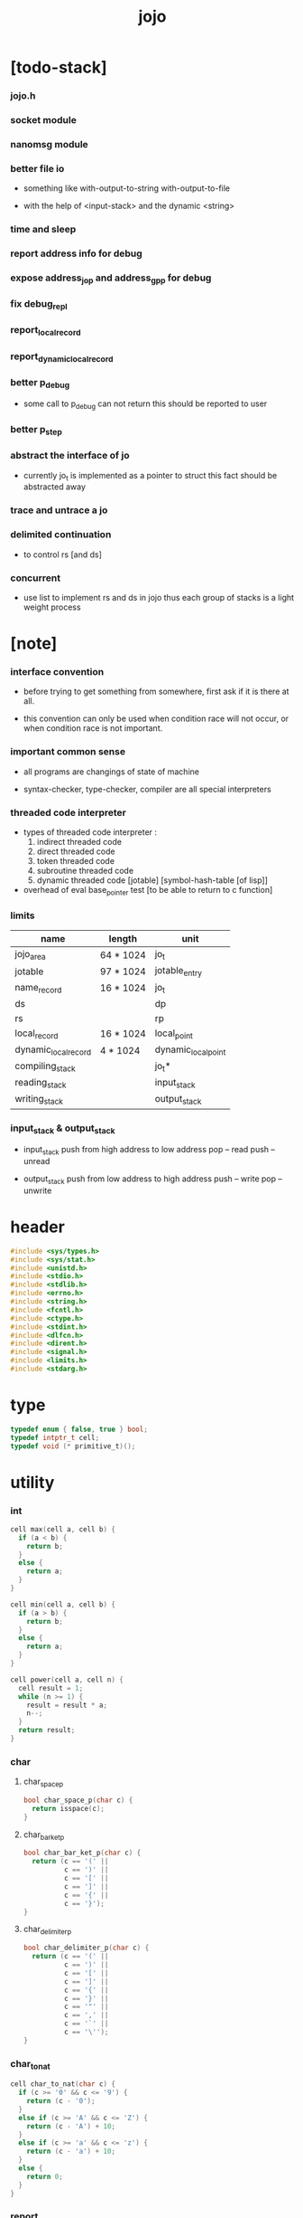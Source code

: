#+html_head: <link rel="stylesheet" href="https://xieyuheng.github.io/asset/css/page.css" type="text/css" media="screen" />
#+property: tangle jojo.c
#+title: jojo

* [todo-stack]

*** jojo.h

*** socket module

*** nanomsg module

*** better file io

    - something like
      with-output-to-string
      with-output-to-file

    - with the help of <input-stack>
      and the dynamic <string>

*** time and sleep

*** report address info for debug

*** expose address_jo_p and address_gp_p for debug

*** fix debug_repl

*** report_local_record

*** report_dynamic_local_record

*** better p_debug

    - some call to p_debug can not return
      this should be reported to user

*** better p_step

*** abstract the interface of jo

    - currently jo_t is implemented as a pointer to struct
      this fact should be abstracted away

*** trace and untrace a jo

*** delimited continuation

    - to control rs [and ds]

*** concurrent

    - use list to implement rs and ds in jojo
      thus each group of stacks is a light weight process

* [note]

*** interface convention

    - before trying to get something from somewhere,
      first ask if it is there at all.

    - this convention can only be used
      when condition race will not occur,
      or when condition race is not important.

*** important common sense

    - all programs are changings of state of machine

    - syntax-checker, type-checker, compiler are all special interpreters

*** threaded code interpreter

    - types of threaded code interpreter :
      1. indirect threaded code
      2. direct threaded code
      3. token threaded code
      4. subroutine threaded code
      5. dynamic threaded code
         [jotable] [symbol-hash-table [of lisp]]

    - overhead of eval
      base_pointer test [to be able to return to c function]

*** limits

    | name                 | length    | unit                |
    |----------------------+-----------+---------------------|
    | jojo_area            | 64 * 1024 | jo_t                |
    | jotable              | 97 * 1024 | jotable_entry       |
    | name_record          | 16 * 1024 | jo_t                |
    |----------------------+-----------+---------------------|
    | ds                   |           | dp                  |
    | rs                   |           | rp                  |
    | local_record         | 16 * 1024 | local_point         |
    | dynamic_local_record | 4 * 1024  | dynamic_local_point |
    |----------------------+-----------+---------------------|
    | compiling_stack      |           | jo_t*               |
    | reading_stack        |           | input_stack         |
    | writing_stack        |           | output_stack        |

*** input_stack & output_stack

    - input_stack  push from high address to low address
      pop  -- read
      push -- unread

    - output_stack push from low address to high address
      push -- write
      pop  -- unwrite

* header

  #+begin_src c
  #include <sys/types.h>
  #include <sys/stat.h>
  #include <unistd.h>
  #include <stdio.h>
  #include <stdlib.h>
  #include <errno.h>
  #include <string.h>
  #include <fcntl.h>
  #include <ctype.h>
  #include <stdint.h>
  #include <dlfcn.h>
  #include <dirent.h>
  #include <signal.h>
  #include <limits.h>
  #include <stdarg.h>
  #+end_src

* type

  #+begin_src c
  typedef enum { false, true } bool;
  typedef intptr_t cell;
  typedef void (* primitive_t)();
  #+end_src

* utility

*** int

    #+begin_src c
    cell max(cell a, cell b) {
      if (a < b) {
        return b;
      }
      else {
        return a;
      }
    }

    cell min(cell a, cell b) {
      if (a > b) {
        return b;
      }
      else {
        return a;
      }
    }

    cell power(cell a, cell n) {
      cell result = 1;
      while (n >= 1) {
        result = result * a;
        n--;
      }
      return result;
    }
    #+end_src

*** char

***** char_space_p

      #+begin_src c
      bool char_space_p(char c) {
        return isspace(c);
      }
      #+end_src

***** char_bar_ket_p

      #+begin_src c
      bool char_bar_ket_p(char c) {
        return (c == '(' ||
                c == ')' ||
                c == '[' ||
                c == ']' ||
                c == '{' ||
                c == '}');
      }
      #+end_src

***** char_delimiter_p

      #+begin_src c
      bool char_delimiter_p(char c) {
        return (c == '(' ||
                c == ')' ||
                c == '[' ||
                c == ']' ||
                c == '{' ||
                c == '}' ||
                c == '"' ||
                c == ',' ||
                c == '`' ||
                c == '\'');
      }
      #+end_src

*** char_to_nat

    #+begin_src c
    cell char_to_nat(char c) {
      if (c >= '0' && c <= '9') {
        return (c - '0');
      }
      else if (c >= 'A' && c <= 'Z') {
        return (c - 'A') + 10;
      }
      else if (c >= 'a' && c <= 'z') {
        return (c - 'a') + 10;
      }
      else {
        return 0;
      }
    }
    #+end_src

*** report

    #+begin_src c
    void report(char* format, ...) {
      va_list arg_list;
      va_start(arg_list, format);
      vdprintf(STDERR_FILENO, format, arg_list);
      va_end(arg_list);
    }
    #+end_src

*** report_in_red

    #+begin_src c
    void report_in_red(char* format, ...) {
      va_list arg_list;
      va_start(arg_list, format);
      dprintf(STDERR_FILENO, "\e[31m");
      vdprintf(STDERR_FILENO, format, arg_list);
      dprintf(STDERR_FILENO, "\e[0m");
      va_end(arg_list);
    }
    #+end_src

*** report_in_green

    #+begin_src c
    void report_in_green(char* format, ...) {
      va_list arg_list;
      va_start(arg_list, format);
      dprintf(STDERR_FILENO, "\e[32m");
      vdprintf(STDERR_FILENO, format, arg_list);
      dprintf(STDERR_FILENO, "\e[0m");
      va_end(arg_list);
    }
    #+end_src

*** string

***** string_equal

      #+begin_src c
      bool string_equal(char* s1, char* s2) {
        if (strcmp(s1, s2) == 0) {
          return true;
        }
        else {
          return false;
        }
      }
      #+end_src

***** nat_string_p

      #+begin_src c
      bool nat_string_p(char* str) {
        cell i = 0;
        while (str[i] != 0) {
          if (!isdigit(str[i])) {
            return false;
            }
          i++;
        }
        return true;
      }
      #+end_src

***** int_string_p

      #+begin_src c
      bool int_string_p(char* str) {
        if (str[0] == '-' ||
            str[0] == '+') {
          return nat_string_p(str + 1);
        }
        else {
          return nat_string_p(str);
        }
      }
      #+end_src

***** string_to_based_nat & string_to_based_int & string_to_int

      #+begin_src c
      cell string_to_based_nat(char* str, cell base) {
        cell result = 0;
        cell len = strlen(str);
        cell i = 0;
        while (i < len) {
          result = result + (char_to_nat(str[i]) * power(base, (len - i - 1)));
          i++;
        }
        return result;
      }

      cell string_to_based_int(char* str, cell base) {
        if (str[0] == '-') {
          return - string_to_based_nat(str, base);
        }
        else {
          return string_to_based_nat(str, base);
        }
      }

      cell string_to_int(char* str) { return string_to_based_int(str, 10); }
      #+end_src

***** string_count_member

      #+begin_src c
      cell string_count_member(char* s, char b) {
        cell sum = 0;
        cell i = 0;
        while (s[i] != '\0') {
          if (s[i] == b) {
            sum++;
          }
          i++;
        }
        return sum;
      }
      #+end_src

***** string_member_p

      #+begin_src c
      bool string_member_p(char* s, char b) {
        cell i = 0;
        while (s[i] != '\0') {
          if (s[i] == b) {
            return true;
          }
          i++;
        }
        return false;
      }
      #+end_src

***** string_last_byte

      #+begin_src c
      char string_last_byte(char* s) {
        cell i = 0;
        while (s[i+1] != 0) {
          i++;
        }
        return s[i];
      }
      #+end_src

***** substring

      #+begin_src c
      // caller free
      char* substring(char* str, cell begin, cell end) {
        cell len = strlen(str);
        char* buf = strdup(str);
        buf[end] = '\0';
        if (begin == 0) {
          return buf;
        }
        else {
          char* s = strdup(buf+begin);
          free(buf);
          return s;
        }
      }
      #+end_src

*** array

***** array_len_dup

      #+begin_src c
      // caller free
      cell* array_len_dup(cell* src, cell len) {
        cell* p = malloc(len * sizeof(cell));
        memcpy(p, src, len * sizeof(cell));
        return p;
      }
      #+end_src

***** array_len

      #+begin_src c
      cell array_len(cell* src) {
        cell i = 0;
        while (src[i] != 0) {
          i++;
        }
        return i;
      }
      #+end_src

***** array_dup

      #+begin_src c
      // caller free
      cell* array_dup(cell* src) {
        return array_len_dup(src, array_len(src) + 1);
      }
      #+end_src

***** array_equal_p

      #+begin_src c
      bool array_equal_p(cell* a1, cell* a2) {
        cell i = 0;
        while (true) {
          if (a1[i] == a2[i]) {
            if (a1[i] == 0) {
              return true;
            }
            else {
              // loop
            }
          }
          else {
            return false;
          }
          i++;
        }
      }
      #+end_src

* debug

  #+begin_src c
  void p_debug();
  #+end_src

* jotable

*** jotable_entry

    #+begin_src c
    struct jotable_entry {
      char *key;
      struct jotable_entry *tag;
      cell data;
    };

    typedef struct jotable_entry* jo_t;

    // prime table size
    //   1000003   about 976 k
    //   1000033
    //   1000333
    //   100003    about 97 k
    //   100333
    //   997
    #define JOTABLE_SIZE 100003
    struct jotable_entry jotable[JOTABLE_SIZE];

    // thus (jotable + index) is jo
    #+end_src

*** jo_bound_p

    #+begin_src c
    bool jo_bound_p(jo_t jo) {
      return jo->tag != 0;
    }
    #+end_src

*** string_to_sum

    #+begin_src c
    cell string_to_sum(char* str) {
      cell sum = 0;
      cell max_step = 10;
      cell i = 0;
      while (i < strlen(str)) {
        sum = sum + ((char) str[i]) * (2 << min(i, max_step));
        i++;
      }
      return sum;
    }
    #+end_src

*** jotable_hash

    #+begin_src c
    // a hash an index into jotable
    cell jotable_hash(cell sum, cell counter) {
      return (counter + sum) % JOTABLE_SIZE;
    }
    #+end_src

*** jotable_insert

    #+begin_src c
    void p_debug();

    jo_t jotable_insert(char* key) {
      // in C : [string] -> [jo]
      cell sum = string_to_sum(key);
      cell counter = 0;
      while (true) {
        cell index = jotable_hash(sum, counter);
        jo_t jo = (jotable + index);
        if (jo->key == 0) {
          key = strdup(key);
          jo->key = key;
          return jo;
        }
        else if (string_equal(key, jo->key)) {
          return jo;
        }
        else if (counter == JOTABLE_SIZE) {
          report("- jotable_insert fail\n");
          report("  the jotable is filled\n");
          p_debug();
        }
        else {
          counter++;
        }
      }
    }
    #+end_src

*** str2jo

    #+begin_src c
    jo_t str2jo(char* str) {
      return jotable_insert(str);
    }
    #+end_src

*** jo2str

    #+begin_src c
    char* jo2str(jo_t jo) {
      return jo->key;
    }
    #+end_src

*** literal jo

    #+begin_src c
    jo_t EMPTY_JO;

    jo_t TAG_PRIM;
    jo_t TAG_JOJO;
    jo_t TAG_CLOSURE;
    jo_t TAG_ADDRESS;
    jo_t TAG_CLASS;

    jo_t TAG_LOCAL_ENV;

    jo_t TAG_BOOL;
    jo_t TAG_INT;
    jo_t TAG_BYTE;
    jo_t TAG_STRING;
    jo_t TAG_ARRAY;
    jo_t TAG_JO;

    jo_t TAG_MARK;

    jo_t TAG_UNINITIALISED_FIELD_PLACE_HOLDER;

    jo_t TAG_FILE;
    jo_t TAG_SOCKET;
    jo_t TAG_INPUT_STACK;

    jo_t TAG_DATA_PREDICATE;
    jo_t TAG_DATA_CONSTRUCTOR;

    jo_t TAG_GENE;

    jo_t ROUND_BAR;
    jo_t ROUND_KET;
    jo_t SQUARE_BAR;
    jo_t SQUARE_KET;
    jo_t FLOWER_BAR;
    jo_t FLOWER_KET;
    jo_t DOUBLEQUOTE;
    jo_t SINGLEQUOTE;
    jo_t BACKQUOTE;
    jo_t COMMA;

    jo_t JO_INS_LIT;

    jo_t JO_INS_LOCAL;
    jo_t JO_INS_SET_LOCAL;

    jo_t JO_INS_DYNAMIC_LOCAL;
    jo_t JO_INS_SET_DYNAMIC_LOCAL;

    jo_t JO_INS_FIELD;
    jo_t JO_INS_SET_FIELD;

    jo_t JO_INS_JMP;
    jo_t JO_INS_JZ;

    jo_t JO_NULL;
    jo_t JO_THEN;
    jo_t JO_ELSE;

    jo_t JO_APPLY;
    jo_t JO_EXE;
    jo_t JO_END;
    jo_t JO_RECUR;
    jo_t JO_CLOSURE;
    jo_t JO_CURRENT_LOCAL_ENV;
    #+end_src

*** name_record

    #+begin_src c
    jo_t name_record[16 * 1024];
    cell name_record_counter = 0;
    #+end_src

*** report_name_record

    #+begin_src c
    void report_name_record() {
      report("- name_record :\n");
      cell i = 0;
      while (i < name_record_counter) {
        report("  %s\n", jo2str(name_record[i]));
        i++;
      }
    }
    #+end_src

*** bind_name

    #+begin_src c
    bool core_flag = false;
    void bind_name(jo_t name,
                   jo_t tag,
                   cell data) {
      if (jo_bound_p(name) && !core_flag) {
        report("- bind_name can not rebind\n");
        report("  name : %s\n", jo2str(name));
        report("  tag : %s\n", jo2str(tag));
        report("  data : %ld\n", data);
        report("  it has been bound as a %s\n", jo2str(name->tag));
        return;
      }

      name_record[name_record_counter] = name;
      name_record_counter++;
      name_record[name_record_counter] = 0;

      name->tag = tag;
      name->data = data;
    }
    #+end_src

*** rebind_name

    #+begin_src c
    void rebind_name(name, tag, data)
      jo_t name;
      jo_t tag;
      cell data;
    {
      name->tag = tag;
      name->data = data;
    }
    #+end_src

*** literal jo_array

***** generate_jo_array

      #+begin_src c
      // caller free
      jo_t* generate_jo_array(char*ss[]) {
        cell len = 0;
        while (ss[len] != 0) {
          len++;
        }
        jo_t* js = (jo_t*)malloc(len * sizeof(jo_t) + 1);
        cell i = 0;
        while (i < len) {
          js[i] = str2jo(ss[i]);
          i++;
        }
        js[i] = 0;
        return js;
      }
      #+end_src

***** macro

      #+begin_src c
      #define J0 (char*[]){0}
      #define J(...) generate_jo_array((char*[]){__VA_ARGS__, 0})
      #+end_src

*** jo_bar_ket_p

    #+begin_src c
    bool jo_bar_ket_p(jo_t jo) {
      char* str = jo2str(jo);
      if (strlen(str) != 1) {
        return false;
      }
      else {
        return char_bar_ket_p(str[0]);
      }
    }
    #+end_src

*** jo_delimiter_p

    #+begin_src c
    bool jo_delimiter_p(jo_t jo) {
      char* str = jo2str(jo);
      if (strlen(str) != 1) {
        return false;
      }
      else {
        return char_delimiter_p(str[0]);
      }
    }
    #+end_src

*** in_jotable_p

    #+begin_src c
    bool in_jotable_p(cell x) {
      jo_t jo = x;
      cell offset = ((cell)jo - (cell)jotable);
      cell unit = (sizeof(struct jotable_entry));
      // report("- in_jotable_p\n");
      // report("  offset : %ld\n", offset);
      // report("  unit : %ld\n", unit);
      // report("  result : %ld\n", offset % unit);
      if (offset <= 0) { return false; }
      else { return offset % unit == 0; }
    }
    #+end_src

* stack

*** stack_link

    #+begin_src c
    struct stack_link {
      cell* stack;
      struct stack_link* link;
    };
    #+end_src

*** stack

    #+begin_src c
    struct stack {
      char* name;
      cell pointer;
      cell* stack;
      struct stack_link* link;
    };

    #define STACK_BLOCK_SIZE 1024
    // #define STACK_BLOCK_SIZE 1 // for testing
    #+end_src

*** new_stack

    #+begin_src c
    struct stack* new_stack(char* name) {
      struct stack* stack = (struct stack*)
        malloc(sizeof(struct stack));
      stack->name = name;
      stack->pointer = 0;
      stack->stack = (cell*)malloc(sizeof(cell) * STACK_BLOCK_SIZE);
      stack->link = 0;
      return stack;
    }
    #+end_src

*** stack_free

    #+begin_src c
    void stack_free_link(struct stack_link* link) {
      if (link == 0) {
        return;
      }
      else {
        stack_free_link(link->link);
        free(link->stack);
        free(link);
      }
    }

    // ><><><
    // stack->name is not freed
    void stack_free(struct stack* stack) {
      stack_free_link(stack->link);
      free(stack->stack);
      free(stack);
    }
    #+end_src

*** stack_block_underflow_check

    #+begin_src c
    // can not pop
    // for stack->pointer can not decrease under 0
    void stack_block_underflow_check(struct stack* stack) {
      if (stack->pointer > 0) {
        return;
      }
      else if (stack->link != 0) {
        free(stack->stack);
        stack->stack = stack->link->stack;
        struct stack_link* old_link = stack->link;
        stack->link = stack->link->link;
        free(old_link);
        stack->pointer = STACK_BLOCK_SIZE;
        return;
      }
      else {
        report("- stack_block_underflow_check fail\n");
        report("  %s underflow\n", stack->name);
        p_debug();
      }
    }
    #+end_src

*** stack_block_overflow_check

    #+begin_src c
    // can not push
    // for stack->pointer can not increase over STACK_BLOCK_SIZE
    void stack_block_overflow_check(struct stack* stack) {
      if (stack->pointer < STACK_BLOCK_SIZE) {
        return;
      }
      else {
        struct stack_link* new_link = (struct stack_link*)
          malloc(sizeof(struct stack_link));
        new_link->stack = stack->stack;
        new_link->link = stack->link;
        stack->link = new_link;
        stack->stack = (cell*)malloc(sizeof(cell) * STACK_BLOCK_SIZE);
        stack->pointer = 0;
      }
    }
    #+end_src

*** stack_empty_p

    #+begin_src c
    bool stack_empty_p(struct stack* stack) {
      return
        stack->pointer == 0 &&
        stack->link == 0;
    }
    #+end_src

*** stack_length

    #+begin_src c
    cell stack_length_link(cell sum, struct stack_link* link) {
      if (link == 0) {
        return sum;
      }
      else {
        return stack_length_link(sum + STACK_BLOCK_SIZE, link->link);
      }
    }

    cell stack_length(struct stack* stack) {
      return stack_length_link(stack->pointer, stack->link);
    }
    #+end_src

*** pop

    #+begin_src c
    cell pop(struct stack* stack) {
      stack_block_underflow_check(stack);
      stack->pointer--;
      return stack->stack[stack->pointer];
    }
    #+end_src

*** tos

    #+begin_src c
    cell tos(struct stack* stack) {
      stack_block_underflow_check(stack);
      return stack->stack[stack->pointer - 1];
    }
    #+end_src

*** drop

    #+begin_src c
    void drop(struct stack* stack) {
      stack_block_underflow_check(stack);
      stack->pointer--;
    }
    #+end_src

*** push

    #+begin_src c
    void push(struct stack* stack, cell data) {
      stack_block_overflow_check(stack);
      stack->stack[stack->pointer] = data;
      stack->pointer++;
    }
    #+end_src

*** stack_peek

    - peek start from index 1

    #+begin_src c
    cell stack_peek_link(struct stack_link* link, cell index) {
      if (index < STACK_BLOCK_SIZE) {
        return link->stack[STACK_BLOCK_SIZE - index];
      }
      else {
        return stack_peek_link(link->link, index - STACK_BLOCK_SIZE);
      }
    }

    cell stack_peek(struct stack* stack, cell index) {
      if (index <= stack->pointer) {
        return stack->stack[stack->pointer - index];
      }
      else {
        return stack_peek_link(stack->link, index - stack->pointer);
      }
    }
    #+end_src

*** stack_ref

    #+begin_src c
    cell stack_ref(struct stack* stack, cell index) {
      return stack_peek(stack, stack_length(stack) - index);
    }
    #+end_src

* input_stack

*** [note]

    - free input_stack will not close the file.

*** input_stack_type

    #+begin_src c
    typedef enum {
      INPUT_STACK_REGULAR_FILE,
      INPUT_STACK_STRING,
      INPUT_STACK_TERMINAL,
    } input_stack_type;
    #+end_src

*** input_stack_link

    #+begin_src c
    struct input_stack_link {
      char* stack;
      cell end_pointer;
      struct input_stack_link* link;
    };
    #+end_src

*** input_stack

    #+begin_src c
    struct input_stack {
      cell pointer;
      cell end_pointer;
      char* stack;
      struct input_stack_link* link;
      input_stack_type type;
      union {
        int   file;
        char* string;
        // int   terminal;
      };
      cell string_pointer;
    };

    #define INPUT_STACK_BLOCK_SIZE (4 * 1024)
    // #define INPUT_STACK_BLOCK_SIZE 1 // for testing
    #+end_src

*** new_input_stack

    #+begin_src c
    struct input_stack* new_input_stack(input_stack_type input_stack_type) {
      struct input_stack* input_stack = (struct input_stack*)
        malloc(sizeof(struct input_stack));
      input_stack->pointer = INPUT_STACK_BLOCK_SIZE;
      input_stack->end_pointer = INPUT_STACK_BLOCK_SIZE;
      input_stack->stack = (char*)malloc(INPUT_STACK_BLOCK_SIZE);
      input_stack->link = 0;
      input_stack->type = input_stack_type;
      return input_stack;
    }
    #+end_src

*** file_input_stack

    #+begin_src c
    struct input_stack* file_input_stack(int file) {
      int file_flag = fcntl(file, F_GETFL);
      int access_mode = file_flag & O_ACCMODE;
      if (file_flag == -1) {
        report("- file_input_stack fail\n");
        perror("  fcntl error ");
        p_debug();
      }
      struct input_stack* input_stack = new_input_stack(INPUT_STACK_REGULAR_FILE);
      input_stack->file = file;
      return input_stack;
    }
    #+end_src

*** string_input_stack

    #+begin_src c
    struct input_stack* string_input_stack(char* string) {
      struct input_stack* input_stack = new_input_stack(INPUT_STACK_STRING);
      input_stack->string = string;
      input_stack->string_pointer = 0;
      return input_stack;
    }
    #+end_src

*** terminal_input_stack

    #+begin_src c
    struct input_stack* terminal_input_stack() {
      struct input_stack* input_stack = new_input_stack(INPUT_STACK_TERMINAL);
      return input_stack;
    }
    #+end_src

*** input_stack_free

    #+begin_src c
    void input_stack_free_link(struct input_stack_link* link) {
      if (link == 0) {
        return;
      }
      else {
        input_stack_free_link(link->link);
        free(link->stack);
        free(link);
      }
    }

    void input_stack_free(struct input_stack* input_stack) {
      input_stack_free_link(input_stack->link);
      free(input_stack->stack);
      free(input_stack);
    }
    #+end_src

*** input_stack_block_underflow_check

    #+begin_src c
    // can not pop
    // for input_stack->pointer can not increase over input_stack->end_pointer
    void input_stack_block_underflow_check(struct input_stack* input_stack) {
      if (input_stack->pointer < input_stack->end_pointer) {
        return;
      }

      else if (input_stack->link != 0) {
        free(input_stack->stack);
        input_stack->stack = input_stack->link->stack;
        input_stack->end_pointer = input_stack->link->end_pointer;
        struct input_stack_link* old_link = input_stack->link;
        input_stack->link = input_stack->link->link;
        free(old_link);
        input_stack->pointer = 0;
        return;
      }

      else if (input_stack->type == INPUT_STACK_REGULAR_FILE) {
        ssize_t real_bytes = read(input_stack->file,
                                  input_stack->stack,
                                  INPUT_STACK_BLOCK_SIZE);
        if (real_bytes == 0) {
          report("- input_stack_block_underflow_check fail\n");
          report("  input_stack underflow\n");
          report("  meet end-of-file when reading a regular_file\n");
          report("  file descriptor : %ld\n", input_stack->file);
          p_debug();
        }
        else {
          input_stack->pointer = 0;
          input_stack->end_pointer = real_bytes;
          return;
        }
      }

      else if (input_stack->type == INPUT_STACK_STRING) {
        char byte = input_stack->string[input_stack->string_pointer];
        if (byte == '\0') {
          report("- input_stack_block_underflow_check fail\n");
          report("  input_stack underflow\n");
          report("  meet end-of-string when reading a string\n");
          p_debug();
        }
        input_stack->string_pointer++;
        input_stack->end_pointer = INPUT_STACK_BLOCK_SIZE;
        input_stack->pointer = INPUT_STACK_BLOCK_SIZE - 1;
        input_stack->stack[input_stack->pointer] = byte;
        return;
      }

      else if (input_stack->type == INPUT_STACK_TERMINAL) {
        ssize_t real_bytes = read(STDIN_FILENO,
                                  input_stack->stack,
                                  INPUT_STACK_BLOCK_SIZE);
        if (real_bytes == 0) {
          report("- input_stack_block_underflow_check fail\n");
          report("  input_stack underflow\n");
          report("  meet end-of-file when reading from terminal\n");
          p_debug();
        }
        else {
          input_stack->pointer = 0;
          input_stack->end_pointer = real_bytes;
          return;
        }
      }

      else {
        report("- input_stack_block_underflow_check fail\n");
        report("  meet unknow stack type\n");
        report("  stack type number : %ld\n", input_stack->type);
        p_debug();
      }
    }
    #+end_src

*** input_stack_block_overflow_check

    #+begin_src c
    // can not push
    // for input_stack->pointer can not decrease under 0
    void input_stack_block_overflow_check(struct input_stack* input_stack) {
      if (input_stack->pointer > 0) {
        return;
      }
      else {
        struct input_stack_link* new_link = (struct input_stack_link*)
          malloc(sizeof(struct input_stack_link));
        new_link->stack = input_stack->stack;
        new_link->link = input_stack->link;
        new_link->end_pointer = input_stack->end_pointer;
        input_stack->link = new_link;
        input_stack->stack = (char*)malloc(INPUT_STACK_BLOCK_SIZE);
        input_stack->pointer = INPUT_STACK_BLOCK_SIZE;
        input_stack->end_pointer = INPUT_STACK_BLOCK_SIZE;
      }
    }
    #+end_src

*** input_stack_empty_p

    - note the semantic of 'input_stack_empty_p'.

      when one asks 'input_stack_empty_p',
      there is already one byte readed from the input_stack,
      and then unreaded.

    #+begin_src c
    bool input_stack_empty_p(struct input_stack* input_stack) {
      if (input_stack->pointer != input_stack->end_pointer ||
          input_stack->link != 0) {
        return false;
      }
      if (input_stack->type == INPUT_STACK_REGULAR_FILE) {
        ssize_t real_bytes = read(input_stack->file,
                                  input_stack->stack,
                                  INPUT_STACK_BLOCK_SIZE);
        if (real_bytes == 0) {
          return true;
        }
        else {
          input_stack->pointer = 0;
          input_stack->end_pointer = real_bytes;
          return false;
        }
      }
      else if (input_stack->type == INPUT_STACK_STRING) {
        return input_stack->string[input_stack->string_pointer] == '\0';
      }
      else if (input_stack->type == INPUT_STACK_TERMINAL) {
        ssize_t real_bytes = read(STDIN_FILENO,
                                  input_stack->stack,
                                  INPUT_STACK_BLOCK_SIZE);
        if (real_bytes == 0) {
          return true;
        }
        else {
          input_stack->pointer = 0;
          input_stack->end_pointer = real_bytes;
          return false;
        }
      }
      else {
        report("- input_stack_empty_p fail\n");
        report("  meet unknow input_stack type\n");
        report("  type code : %ld\n", input_stack->type);
      }
    }
    #+end_src

*** input_stack_pop

    #+begin_src c
    char input_stack_pop(struct input_stack* input_stack) {
      input_stack_block_underflow_check(input_stack);
      char byte = input_stack->stack[input_stack->pointer];
      input_stack->pointer++;
      return byte;
    }
    #+end_src

*** input_stack_tos

    #+begin_src c
    char input_stack_tos(struct input_stack* input_stack) {
      input_stack_block_underflow_check(input_stack);
      char byte = input_stack->stack[input_stack->pointer];
      return byte;
    }
    #+end_src

*** input_stack_drop

    #+begin_src c
    void input_stack_drop(struct input_stack* input_stack) {
      input_stack_block_underflow_check(input_stack);
      input_stack->pointer++;
    }
    #+end_src

*** input_stack_push

    #+begin_src c
    void input_stack_push(struct input_stack* input_stack, char byte) {
      input_stack_block_overflow_check(input_stack);
      input_stack->pointer--;
      input_stack->stack[input_stack->pointer] = byte;
    }
    #+end_src

* output_stack

*** [note]

    - I will not seek the real file during pop and push.
      and no undo for the terminal.

    - output to
      1. file     -- the aim is to flush bytes to file
      2. string   -- the aim is to collect bytes to string
      3. terminal -- byte are directly printed to the terminal

    - flush to file or collect to string
      will not free the output_stack.

    - free output_stack will not close the file.

*** output_stack_type

    #+begin_src c
    typedef enum {
      OUTPUT_STACK_REGULAR_FILE,
      OUTPUT_STACK_STRING,
      OUTPUT_STACK_TERMINAL,
    } output_stack_type;
    #+end_src

*** output_stack_link

    #+begin_src c
    struct output_stack_link {
      char* stack;
      struct output_stack_link* link;
    };
    #+end_src

*** output_stack

    #+begin_src c
    struct output_stack {
      cell pointer;
      char* stack;
      struct output_stack_link* link;
      output_stack_type type;
      union {
        int   file; // with cache
        // char* string;
        //   generate string
        //   instead of output to pre-allocated buffer
        // int   terminal; // no cache
      };
      cell string_pointer;
    };

    #define OUTPUT_STACK_BLOCK_SIZE (4 * 1024)
    // #define OUTPUT_STACK_BLOCK_SIZE 1 // for testing
    #+end_src

*** new_output_stack

    #+begin_src c
    struct output_stack* new_output_stack(output_stack_type output_stack_type) {
      struct output_stack* output_stack = (struct output_stack*)
        malloc(sizeof(struct output_stack));
      output_stack->pointer = 0;
      output_stack->stack = (char*)malloc(OUTPUT_STACK_BLOCK_SIZE);
      output_stack->link = 0;
      output_stack->type = output_stack_type;
      return output_stack;
    }
    #+end_src

*** file_output_stack

    #+begin_src c
    struct output_stack* file_output_stack(int file) {
      int file_flag = fcntl(file, F_GETFL);
      int access_mode = file_flag & O_ACCMODE;
      if (file_flag == -1) {
        report("- file_output_stack fail\n");
        perror("  fcntl error ");
        p_debug();
      }
      else if (access_mode == O_WRONLY || access_mode == O_RDWR) {
        struct output_stack* output_stack = new_output_stack(OUTPUT_STACK_REGULAR_FILE);
        output_stack->file = file;
        return output_stack;
      }
      else {
        report("- file_output_stack fail\n");
        report("  file_output_stack fail\n");
        p_debug();
      }
    }
    #+end_src

*** string_output_stack

    #+begin_src c
    struct output_stack* string_output_stack() {
      struct output_stack* output_stack = new_output_stack(OUTPUT_STACK_STRING);
      return output_stack;
    }
    #+end_src

*** terminal_output_stack

    #+begin_src c
    struct output_stack* terminal_output_stack() {
      struct output_stack* output_stack = new_output_stack(OUTPUT_STACK_TERMINAL);
      return output_stack;
    }
    #+end_src

*** output_stack_free

    #+begin_src c
    void output_stack_free_link(struct output_stack_link* link) {
      if (link == 0) {
        return;
      }
      else {
        output_stack_free_link(link->link);
        free(link->stack);
        free(link);
      }
    }

    void output_stack_free(struct output_stack* output_stack) {
      output_stack_free_link(output_stack->link);
      free(output_stack->stack);
      free(output_stack);
    }
    #+end_src

*** file_output_stack_flush

    #+begin_src c
    void file_output_stack_flush_link(int file, struct output_stack_link* link) {
      if (link == 0) {
        return;
      }
      else {
        file_output_stack_flush_link(file, link->link);
        ssize_t real_bytes = write(file,
                                   link->stack,
                                   OUTPUT_STACK_BLOCK_SIZE);
        if (real_bytes != OUTPUT_STACK_BLOCK_SIZE) {
          report("- file_output_stack_flush_link fail\n");
          report("  file descriptor : %ld\n", file);
          perror("  write error : ");
          p_debug();
        }
      }
    }

    void file_output_stack_flush(struct output_stack* output_stack) {
      file_output_stack_flush_link(output_stack->file,
                                   output_stack->link);
      ssize_t real_bytes = write(output_stack->file,
                                 output_stack->stack,
                                 output_stack->pointer);
      if (real_bytes != output_stack->pointer) {
        report("- file_output_stack_flush fail\n");
        report("  file descriptor : %ld\n", output_stack->file);
        perror("  write error : ");
        p_debug();
      }
      else {
        output_stack_free_link(output_stack->link);
        output_stack->link = 0;
        output_stack->pointer = 0;
      }
    }
    #+end_src

*** string_output_stack_collect

    #+begin_src c
    cell string_output_stack_length_link(cell sum, struct output_stack_link* link) {
      if (link == 0) {
        return sum;
      }
      else {
        return
          OUTPUT_STACK_BLOCK_SIZE +
          string_output_stack_length_link(sum, link->link);
      }
    }

    cell string_output_stack_length(struct output_stack* output_stack) {
      cell sum = strlen(output_stack->stack);
      return string_output_stack_length_link(sum, output_stack->link);
    }


    char* string_output_stack_collect_link(char* buffer, struct output_stack_link* link) {
      if (link == 0) {
        return buffer;
      }
      else {
        buffer = string_output_stack_collect_link(buffer, link->link);
        memcpy(buffer, link->stack, OUTPUT_STACK_BLOCK_SIZE);
        return buffer + OUTPUT_STACK_BLOCK_SIZE;
      }
    }

    char* string_output_stack_collect(struct output_stack* output_stack) {
      char* string = (char*)malloc(1 + string_output_stack_length(output_stack));
      char* buffer = string;
      buffer = string_output_stack_collect_link(buffer, output_stack->link);
      memcpy(buffer, output_stack->stack, output_stack->pointer);
      buffer[output_stack->pointer] = '\0';
      return string;
    }
    #+end_src

*** output_stack_block_underflow_check

    #+begin_src c
    // can not pop
    // for output_stack->pointer can not decrease under 0
    void output_stack_block_underflow_check(struct output_stack* output_stack) {
      if (output_stack->pointer > 0) {
        return;
      }

      else if (output_stack->link != 0) {
        free(output_stack->stack);
        output_stack->stack = output_stack->link->stack;
        struct output_stack_link* old_link = output_stack->link;
        output_stack->link = output_stack->link->link;
        free(old_link);
        output_stack->pointer = OUTPUT_STACK_BLOCK_SIZE;
        return;
      }

      else if (output_stack->type == OUTPUT_STACK_REGULAR_FILE) {
        report("- output_stack_block_underflow_check fail\n");
        report("  output_stack underflow\n");
        report("  when writing a regular_file\n");
        report("  file descriptor : %ld\n", output_stack->file);
        p_debug();
      }

      else if (output_stack->type == OUTPUT_STACK_STRING) {
        report("- output_stack_block_underflow_check fail\n");
        report("  output_stack underflow\n");
        report("  when writing a string\n");
        p_debug();
      }

      else if (output_stack->type == OUTPUT_STACK_TERMINAL) {
        report("- output_stack_block_underflow_check fail\n");
        report("  output_stack underflow\n");
        report("  when writing to terminal\n");
        p_debug();
      }

      else {
        report("- output_stack_block_underflow_check fail\n");
        report("  meet unknow stack type\n");
        report("  stack type number : %ld\n", output_stack->type);
        p_debug();
      }
    }
    #+end_src

*** output_stack_block_overflow_check

    #+begin_src c
    // can not push
    // for output_stack->pointer can not increase over OUTPUT_STACK_BLOCK_SIZE
    void output_stack_block_overflow_check(struct output_stack* output_stack) {
      if (output_stack->pointer < OUTPUT_STACK_BLOCK_SIZE) {
        return;
      }
      else {
        struct output_stack_link* new_link = (struct output_stack_link*)
          malloc(sizeof(struct output_stack_link));
        new_link->stack = output_stack->stack;
        new_link->link = output_stack->link;
        output_stack->link = new_link;
        output_stack->stack = (char*)malloc(OUTPUT_STACK_BLOCK_SIZE);
        output_stack->pointer = 0;
      }
    }
    #+end_src

*** output_stack_empty_p

    #+begin_src c
    bool output_stack_empty_p(struct output_stack* output_stack) {
      if (output_stack->pointer != 0 ||
          output_stack->link != 0) {
        return false;
      }
      if (output_stack->type == OUTPUT_STACK_REGULAR_FILE) {
        return true;
      }
      else if (output_stack->type == OUTPUT_STACK_STRING) {
        return true;
      }
      else if (output_stack->type == OUTPUT_STACK_TERMINAL) {
        return true;
      }
      else {
        report("- output_stack_empty_p fail\n");
        report("  meet unknow output_stack type\n");
        report("  type code : %ld\n", output_stack->type);
      }
    }
    #+end_src

*** output_stack_pop

    #+begin_src c
    char output_stack_pop(struct output_stack* output_stack) {
      output_stack_block_underflow_check(output_stack);
      output_stack->pointer--;
      return output_stack->stack[output_stack->pointer];
    }
    #+end_src

*** output_stack_tos

    #+begin_src c
    char output_stack_tos(struct output_stack* output_stack) {
      output_stack_block_underflow_check(output_stack);
      return output_stack->stack[output_stack->pointer - 1];
    }
    #+end_src

*** output_stack_drop

    #+begin_src c
    void output_stack_drop(struct output_stack* output_stack) {
      output_stack_block_underflow_check(output_stack);
      output_stack->pointer--;
    }
    #+end_src

*** output_stack_push

    #+begin_src c
    void output_stack_push(struct output_stack* output_stack, char b) {
      if (output_stack->type == OUTPUT_STACK_TERMINAL) {
        char buffer[1];
        buffer[0] = b;
        ssize_t real_bytes = write(STDOUT_FILENO, buffer, 1);
        if (real_bytes != 1) {
          report("- output_stack_push fail\n");
          perror("  write error : ");
          p_debug();
        }
      }
      else {
        output_stack_block_overflow_check(output_stack);
        output_stack->stack[output_stack->pointer] = b;
        output_stack->pointer++;
      }
    }
    #+end_src

* ds -- data stack

*** ds

    #+begin_src c
    struct dp {
      jo_t t;
      cell d;
    };

    struct stack* ds;

    struct dp ds_pop() {
      struct dp p;
      p.t = pop(ds);
      p.d = pop(ds);
      return p;
    }

    void ds_drop() {
      drop(ds);
      drop(ds);
    }

    struct dp ds_tos() {
      struct dp p;
      p.t = pop(ds);
      p.d = pop(ds);
      push(ds, p.d);
      push(ds, p.t);
      return p;
    }

    bool ds_empty_p() {
      return stack_empty_p(ds);
    }

    void ds_push(jo_t tag, cell data) {
      push(ds, data);
      push(ds, tag);
    }

    jo_t ds_peek_tag(cell index) {
      return stack_peek(ds, (index*2) - 1);
    }

    cell ds_peek_data(cell index) {
      return stack_peek(ds, (index*2));
    }

    struct dp ds_ref(cell index) {
      struct dp p;
      p.t = stack_ref(ds, index*2 + 1);
      p.d = stack_ref(ds, index*2 + 0);
      return p;
    }

    cell ds_length() {
      return stack_length(ds) / 2;
    }
    #+end_src

* rs -- return stack

*** local

    #+begin_src c
    struct local {
      jo_t name;
      cell local_tag;
      cell local_data;
    };

    #define LOCAL_RECORD_SIZE (16 * 1024)
    struct local local_record[LOCAL_RECORD_SIZE];
    cell current_local_counter = 0;
    #+end_src

*** dynamic_local

    #+begin_src c
    struct dynamic_local {
      jo_t name;
      cell dynamic_local_tag;
      cell dynamic_local_data;
    };

    #define DYNAMIC_LOCAL_RECORD_SIZE (4 * 1024)
    struct dynamic_local dynamic_local_record[DYNAMIC_LOCAL_RECORD_SIZE];
    cell current_dynamic_local_counter = 0;
    #+end_src

*** rs

    #+begin_src c
    struct rp {
      jo_t* j;
      jo_t  t;
      cell  d;
      cell  l;
      cell  y;
    };

    struct stack* rs;

    struct rp rs_pop() {
      struct rp p;
      p.j = pop(rs);
      p.t = pop(rs);
      p.d = pop(rs);
      p.l = pop(rs);
      p.y = pop(rs);
      return p;
    }

    void rs_drop() {
      drop(rs);
      drop(rs);
      drop(rs);
      drop(rs);
      drop(rs);
    }

    struct rp rs_tos() {
      struct rp p;
      p.j = stack_peek(rs, 1);
      p.t = stack_peek(rs, 2);
      p.d = stack_peek(rs, 3);
      p.l = stack_peek(rs, 4);
      p.y = stack_peek(rs, 5);
      return p;
    }

    bool rs_empty_p() {
      return stack_empty_p(rs);
    }

    void rs_push(jo_t* jojo,
                 jo_t tag,
                 cell data,
                 cell local_counter,
                 cell dynamic_local_counter) {
      push(rs, dynamic_local_counter);
      push(rs, local_counter);
      push(rs, data);
      push(rs, tag);
      push(rs, jojo);
    }

    cell rs_length() {
      return stack_length(rs) / 5;
    }

    struct rp rs_ref(cell index) {
      struct rp p;
      p.j = stack_ref(rs, index*5 + 4);
      p.t = stack_ref(rs, index*5 + 3);
      p.d = stack_ref(rs, index*5 + 2);
      p.l = stack_ref(rs, index*5 + 1);
      p.y = stack_ref(rs, index*5 + 0);
      return p;
    }

    void rs_inc() {
      jo_t* jojo = pop(rs);
      push(rs, jojo + 1);
    }
    #+end_src

* *gc*

*** struct gp

    #+begin_src c
    typedef enum {
      GC_MARK_FREE,
      GC_MARK_USING,
    } gc_mark_t;

    struct gp { // gc point
      gc_mark_t mark;
      struct class* class;
      cell p; // actual data point
    };
    #+end_src

*** gr -- gc record

    #+begin_src c
    #define GR_SIZE 64 * 1024
    // #define GR_SIZE 1024
    // #define GR_SIZE 3 // for testing

    struct gp gr[GR_SIZE];
    struct gp* gr_pointer = gr;
    #+end_src

*** gr_end_p

    #+begin_src c
    bool gr_end_p() {
      return gr_pointer >= (gr + GR_SIZE);
    }
    #+end_src

*** init_gr

    #+begin_src c
    void init_gr() {
      bzero(gr, GR_SIZE * sizeof(struct gp));
    }
    #+end_src

*** struct class

    #+begin_src c
    typedef enum {
      GC_STATE_MARKING,
      GC_STATE_SWEEPING,
    } gc_state_t;

    typedef void (* gc_actor_t)(gc_state_t, cell);

    struct class {
      jo_t class_name;
      gc_actor_t gc_actor;
      cell fields_number;
      jo_t* fields;
    };
    #+end_src

*** get & set field

    - to abstract the order of tag and data in memory.

    #+begin_src c
    jo_t get_field_tag(cell* fields, cell field_index) {
      return fields[field_index*2+1];
    }

    void set_field_tag(cell* fields, cell field_index, jo_t tag) {
      fields[field_index*2+1] = tag;
    }

    cell get_field_data(cell* fields, cell field_index) {
      return fields[field_index*2];
    }

    void set_field_data(cell* fields, cell field_index, cell data) {
      fields[field_index*2] = data;
    }
    #+end_src

*** class_index_to_field_name

    #+begin_src c
    // assume exist
    jo_t class_index_to_field_name(struct class* class, cell index) {
      return class->fields[index];
    }
    #+end_src

*** class_field_name_to_index

    #+begin_src c
    // assume exist
    cell class_field_name_to_index(struct class* class, jo_t field_name) {
      cell i = 0;
      while (i < class->fields_number) {
        if (class->fields[i] == field_name) { return i; }
        i++;
      }
      report("- class_field_name_to_index fail\n");
      report("  field_name : %s\n", jo2str(field_name));
      report("  class_name : %s\n", jo2str(class->class_name));
      p_debug();
    }
    #+end_src

*** get & set gp field

    #+begin_src c
    jo_t get_gp_field_tag(struct gp* gp, cell field_index) {
      cell* fields = gp->p;
      return get_field_tag(fields, field_index);
    }

    void set_gp_field_tag(struct gp* gp,
                          cell field_index,
                          jo_t tag) {
      cell* fields = gp->p;
      set_field_tag(fields, field_index, tag);
    }

    cell get_gp_field_data(struct gp* gp, cell field_index) {
      cell* fields = gp->p;
      return get_field_data(fields, field_index);
    }

    void set_gp_field_data(struct gp* gp,
                           cell field_index,
                           cell data) {
      cell* fields = gp->p;
      set_field_data(fields, field_index, data);
    }
    #+end_src

*** get_field

    #+begin_src c
    struct dp get_field(jo_t class_tag, struct gp* gp, jo_t name) {
      struct class* class = class_tag->data;
      cell index = class_field_name_to_index(class, name);
      jo_t tag = get_gp_field_tag(gp, index);
      cell data = get_gp_field_data(gp, index);

      if (tag == TAG_UNINITIALISED_FIELD_PLACE_HOLDER) {
        ds_push(class_tag, gp);
        report("- get_field fail\n");
        report("  field is uninitialised\n");
        report("  field_name : %s\n", jo2str(name));
        report("  class_name : %s\n", jo2str(class->class_name));
        report("  see top of ds for the data\n");
        p_debug();
      }
      else {
        struct dp a;
        a.t = tag;
        a.d = data;
        return a;
      }
    }
    #+end_src

*** ins_get_field

    #+begin_src c
    void ins_get_field() {
      struct rp p = rs_tos();
      rs_inc();
      jo_t* jojo = p.j;
      jo_t name = jojo[0];

      struct dp a = ds_pop();
      struct class* class = a.t->data;

      cell index = class_field_name_to_index(class, name);

      jo_t tag = get_gp_field_tag(a.d, index);
      cell data = get_gp_field_data(a.d, index);
      if (tag == TAG_UNINITIALISED_FIELD_PLACE_HOLDER) {
        ds_push(a.t, a.d);
        report("- ins_get_field fail\n");
        report("  field is uninitialised\n");
        report("  field_name : %s\n", jo2str(name));
        report("  class_name : %s\n", jo2str(class->class_name));
        report("  see top of ds for the data\n");
        p_debug();
      }
      else {
        ds_push(tag, data);
      }
    }
    #+end_src

*** ins_set_field

    #+begin_src c
    void ins_set_field() {
      struct rp p = rs_tos();
      rs_inc();
      jo_t* jojo = p.j;
      jo_t name = jojo[0];

      struct dp a = ds_pop();
      struct class* class = a.t->data;

      cell index = class_field_name_to_index(class, name);

      struct dp b = ds_pop();
      set_gp_field_tag(a.d, index, b.t);
      set_gp_field_data(a.d, index, b.d);
    }
    #+end_src

*** mark_one_data

    #+begin_src c
    void mark_one_data(jo_t tag, cell data) {
      // report("- mark_one_data begin\n");
      // if (!in_jotable_p(tag)) { report("  bad-tag : %ld\n", tag); }
      // else { report("  tag : %s\n", jo2str(tag)); }

      struct class* class = tag->data;
      class->gc_actor(GC_STATE_MARKING, data);

      // report("- mark_one_data end\n");
    }
    #+end_src

*** mark_gr

    #+begin_src c
    void mark_gr() {
      // prepare
      cell i = 0;
      while (i < GR_SIZE) {
        gr[i].mark = GC_MARK_FREE;
        i++;
      }

      // name_record as root
      i = 0;
      while (i < name_record_counter) {
        jo_t name = name_record[i];
        mark_one_data(name->tag, name->data);
        i++;
      }

      // ds as root
      i = 0;
      while (i < ds_length()) {
        struct dp a = ds_ref(i);
        mark_one_data(a.t, a.d);
        i++;
      }

      // local_record as root
      i = 0;
      while (i < current_local_counter) {
        mark_one_data(local_record[i].local_tag,
                      local_record[i].local_data);
        i++;
      }
    }
    #+end_src

*** sweep_one_gp

    #+begin_src c
    void sweep_one_gp(struct gp* gp) {
      if (gp->mark == GC_MARK_USING) {
        return;
      }
      else {
        gp->class->gc_actor(GC_STATE_SWEEPING, gp);
        return;
      }
    }
    #+end_src

*** sweep_gr

    #+begin_src c
    void sweep_gr() {
      cell i = 0;
      while (i < GR_SIZE) {
        sweep_one_gp(gr + i);
        i++;
      }
    }
    #+end_src

*** run_gc

    #+begin_src c
    void run_gc() {
      mark_gr();
      sweep_gr();
    }

    // void run_gc() {
    //   report("- run_gc()\n");
    //   mark_gr();
    //   report("- after mark_gr()\n");
    //   sweep_gr();
    //   report("- after sweep_gr()\n");
    //   sleep(1);
    // }
    #+end_src

*** basic gc actors

***** gc_ignore

      #+begin_src c
      void gc_ignore(gc_state_t gc_state, cell data) {
        if (gc_state == GC_STATE_MARKING) {
        }
        else if (gc_state == GC_STATE_SWEEPING) {
        }
      }
      #+end_src

***** gc_free

      #+begin_src c
      void gc_free(gc_state_t gc_state, struct gp* gp) {
        if (gc_state == GC_STATE_MARKING) {
          // report_in_red("- gc_free : GC_STATE_MARKING\n");
          // sleep(1);
          gp->mark = GC_MARK_USING;
        }
        else if (gc_state == GC_STATE_SWEEPING) {
          // report_in_green("- gc_free : GC_STATE_SWEEPING\n");
          free(gp->p);
        }
      }
      #+end_src

***** gc_recur

      #+begin_src c
      void gc_recur(gc_state_t gc_state, struct gp* gp) {
        if (gc_state == GC_STATE_MARKING) {
          // report_in_red("- gc_recur : GC_STATE_MARKING\n");
          // sleep(1);
          if (gp->mark == GC_MARK_USING) { return; }
          gp->mark = GC_MARK_USING;
          cell fields_number = gp->class->fields_number;
          cell i = 0;
          while (i < fields_number) {
            mark_one_data(get_gp_field_tag(gp, i),
                          get_gp_field_data(gp, i));
            i++;
          }
        }
        else if (gc_state == GC_STATE_SWEEPING) {
          // report_in_green("- gc_recur : GC_STATE_SWEEPING\n");
          free(gp->p);
        }
      }
      #+end_src

*** new_record_gp

    #+begin_src c
    void next_free_record_gp() {
      while (!gr_end_p() &&
             gr_pointer->mark != GC_MARK_FREE) {
        gr_pointer++;
      }
    }

    struct gp* new_record_gp() {
      next_free_record_gp();
      if (!gr_end_p()) {
        return gr_pointer++;
      }
      else {
        run_gc();
        gr_pointer = gr;
        if (!gr_end_p()) {
          return gr_pointer++;
        }
        else {
          report("- new_record_gp fail\n");
          report("  after gc, the gr is still filled\n");
          report("  GR_SIZE : %ld\n", GR_SIZE);
          return 0;
        }
      }
    }
    #+end_src

*** plus_atom

    #+begin_src c
    void plus_atom(char* class_name,
                   gc_actor_t gc_actor) {
      struct class* class = (struct class*)
        malloc(sizeof(struct class));
      class->class_name = str2jo(class_name);
      class->gc_actor = gc_actor;

      jo_t name = str2jo(class_name);
      bind_name(name, TAG_CLASS, class);

      char* tmp = substring(class_name, 1, strlen(class_name) -1);
      jo_t data_constructor_name = str2jo(tmp);
      free(tmp);

      char* tmp2 = malloc(strlen(jo2str(data_constructor_name) + 1 + 1));
      tmp2[0] = '\0';
      strcat(tmp2, jo2str(data_constructor_name));
      strcat(tmp2, "?");
      jo_t data_predicate_name = str2jo(tmp2);
      free(tmp2);

      bind_name(data_predicate_name, TAG_DATA_PREDICATE, class);
    }
    #+end_src

*** plus_data

    #+begin_src c
    // argument 'fields' is shared
    void plus_data(char* class_name,
                   jo_t* fields) {
      struct class* class = (struct class*)
        malloc(sizeof(struct class));
      jo_t name = str2jo(class_name);

      class->class_name = name;
      cell i = 0;
      while (fields[i] != 0) {
        i++;
      }
      if (i == 0) {
        class->gc_actor = gc_ignore;
        class->fields_number = i;
      }
      else {
        class->gc_actor = gc_recur;
        class->fields_number = i;
        class->fields = fields;
      }

      bind_name(name, TAG_CLASS, class);

      char* tmp = substring(class_name, 1, strlen(class_name) -1);
      jo_t data_constructor_name = str2jo(tmp);
      free(tmp);

      bind_name(data_constructor_name, TAG_DATA_CONSTRUCTOR, class);

      char* tmp2 = malloc(strlen(jo2str(data_constructor_name) + 1 + 1));
      tmp2[0] = '\0';
      strcat(tmp2, jo2str(data_constructor_name));
      strcat(tmp2, "?");
      jo_t data_predicate_name = str2jo(tmp2);
      free(tmp2);

      bind_name(data_predicate_name, TAG_DATA_PREDICATE, class);
    }
    #+end_src

*** plus_prim

    #+begin_src c
    void plus_prim(char* function_name,
                   primitive_t fun) {
      jo_t name = str2jo(function_name);
      bind_name(name, TAG_PRIM, fun);
    }
    #+end_src

*** p_tag

    #+begin_src c
    void p_tag() {
      struct dp a = ds_pop();
      ds_push(TAG_JO, a.t);
    }
    #+end_src

*** p_eq_p

    #+begin_src c
    void p_eq_p() {
      struct dp a = ds_pop();
      struct dp b = ds_pop();
      ds_push(TAG_BOOL, (b.t == a.t) && (b.d == a.d));
    }
    #+end_src

*** p_new

    #+begin_src c
    void p_new() {
      struct dp b = ds_pop();
      struct class* class = b.d;
      cell fields_number = class->fields_number;

      if (fields_number == 0) {
        ds_push(class->class_name, 0);
      }
      else {
        struct gp* gp = new_record_gp();
        gp->class = class;

        cell* fields = (cell*)
          malloc(fields_number*2*sizeof(cell));
        cell i = 0;
        while (i < fields_number) {
          struct dp a = ds_pop();
          set_field_tag(fields, (fields_number - (i+1)), a.t);
          set_field_data(fields, (fields_number - (i+1)), a.d);
          i++;
        }
        gp->p = fields;

        ds_push(class->class_name, gp);
      }
    }
    #+end_src

*** expose_gc

    #+begin_src c
    void expose_gc() {
      init_gr();

      plus_prim("ins/field", ins_get_field);
      plus_prim("ins/set-field", ins_set_field);

      plus_atom("<class>", gc_ignore);

      plus_atom("<byte>", gc_ignore);
      plus_atom("<int>", gc_ignore);
      plus_atom("<jo>", gc_ignore);
      plus_atom("<string>", gc_free);
      plus_atom("<gene>", gc_ignore);
      plus_atom("<uninitialised-field-place-holder>", gc_ignore);

      plus_atom("<prim>", gc_ignore);
      plus_atom("<address>", gc_ignore);
      plus_atom("<data-constructor>", gc_ignore);
      plus_atom("<data-predicate>", gc_ignore);

      plus_prim("tag", p_tag);
      plus_prim("eq?", p_eq_p);

      plus_prim("new", p_new);
    }
    #+end_src

* <jojo>

*** new_jojo_gp

    #+begin_src c
    struct gp* new_jojo_gp(jo_t* jojo) {
      struct class* class = TAG_JOJO->data;
      struct gp* gp = new_record_gp();
      gp->class = class;
      gp->p = jojo;
      return gp;
    }
    #+end_src

*** jojo_length

    #+begin_src c
    cell jojo_length(jo_t* jojo) {
      cell i = 0;
      while (true) {
        if (jojo[i] == JO_END && jojo[i+1] == 0) {return i+2;}
        i++;
      }
    }
    #+end_src

*** p_new_jojo

    #+begin_src c
    void p_new_jojo() {
      struct dp a = ds_pop();
      jo_t* jojo = a.d;
      jo_t* new_jojo = array_len_dup(jojo, jojo_length(jojo));
      ds_push(TAG_JOJO, new_jojo_gp(new_jojo));
    }
    #+end_src

*** gc_jojo

    #+begin_src c
    void gc_jojo(gc_state_t gc_state, struct gp* gp) {
      if (gc_state == GC_STATE_MARKING) {
        // report_in_red("- gc_jojo : GC_STATE_MARKING\n");
        // sleep(1);
        if (gp->mark == GC_MARK_USING) { return; }
        gp->mark = GC_MARK_USING;
        jo_t* jojo = gp->p;
        cell i = 0;
        while (true) {
          if (jojo[i] == JO_END && jojo[i+1] == 0) { return; }
          if (jojo[i] == JO_INS_LIT && in_jotable_p(jojo[i+1])) {
            mark_one_data(jojo[i+1],
                          jojo[i+2]);
            i++;
            i++;
            i++;
          }
          else {
            i++;
          }
        }
      }
      else if (gc_state == GC_STATE_SWEEPING) {
        // report_in_green("- gc_jojo : GC_STATE_SWEEPING\n");
        free(gp->p);
      }
    }
    #+end_src

*** expose_jojo

    #+begin_src c
    void expose_jojo() {
      plus_atom("<jojo>", gc_jojo);

      plus_prim("new-jojo", p_new_jojo);
    }
    #+end_src

* gene

*** [note] dynamic dispatching

    - for a gene function
      fixed number of tags of specified arguments
      are used to find the absolute function

*** disp

***** struct disp

      #+begin_src c
      struct disp_entry {
        jo_t key;
        jo_t tag;
        cell data;
        struct disp_entry* rest;
      };

      struct disp {
        struct disp_entry* table;
        cell size;
      };
      #+end_src

***** new_disp

      #+begin_src c
      struct disp* new_disp(cell size) {
        struct disp* disp = (struct disp*)
          malloc(sizeof(struct disp));
        disp->size = size;
        disp->table = (struct disp_entry*)
          malloc(size * sizeof(struct disp_entry));
        bzero(disp->table, size * sizeof(struct disp_entry));
        return disp;
      }
      #+end_src

***** disp_hash

      #+begin_src c
      cell disp_hash(struct disp* disp, jo_t key) {
        // return (((key - jotable) >> 1)
        //         % (disp->size - 1)) + 1;
        return ((key - jotable)
                % (disp->size - 1)) + 1;
      }
      #+end_src

***** disp_insert_entry

      #+begin_src c
      void disp_insert_entry(disp_entry, key, tag, data)
           struct disp_entry* disp_entry;
           jo_t key;
           jo_t tag;
           cell data;
      {
        if (0 == disp_entry->key) {
          disp_entry->key = key;
          disp_entry->tag = tag;
          disp_entry->data = data;
        }
        else if (key == disp_entry->key) {
          disp_entry->tag = tag;
          disp_entry->data = data;
        }
        else if (disp_entry->rest == 0) {
          struct disp_entry* disp_entry_new = (struct disp_entry*)
            malloc(sizeof(struct disp_entry));
          bzero(disp_entry_new, sizeof(struct disp_entry));
          disp_entry->rest = disp_entry_new;
          disp_insert_entry(disp_entry_new, key, tag, data);
        }
        else {
          disp_insert_entry(disp_entry->rest, key, tag, data);
        }
      }
      #+end_src

***** disp_insert

      #+begin_src c
      void disp_insert(struct disp* disp, jo_t key, jo_t tag, cell data) {
        cell index = disp_hash(disp, key);
        struct disp_entry* disp_entry = disp->table + index;
        disp_insert_entry(disp_entry, key, tag, data);
      }
      #+end_src

***** disp_find_entry

      #+begin_src c
      struct disp_entry*
      disp_find_entry(disp_entry, key)
           struct disp_entry* disp_entry;
           jo_t key;
      {
        if (key == disp_entry->key) {
          return disp_entry;
        }
        else if (disp_entry->rest != 0) {
          return disp_find_entry(disp_entry->rest, key);
        }
        else {
          return 0;
        }
      }
      #+end_src

***** disp_find

      #+begin_src c
      struct disp_entry*
      disp_find(disp, key)
           struct disp* disp;
           jo_t key;
      {
        cell index = disp_hash(disp, key);
        struct disp_entry* disp_entry = disp->table + index;
        return disp_find_entry(disp_entry, key);
      }
      #+end_src

***** disp_print_entry

      #+begin_src c
      void disp_print_entry(struct disp_entry* disp_entry) {
        if (disp_entry->key != 0) {
          report("{%s = %s %ld} ",
                 jo2str(disp_entry->key),
                 jo2str(disp_entry->tag),
                 disp_entry->data);
        }
        if (disp_entry->rest != 0) {
          disp_print_entry(disp_entry->rest);
        }
      }
      #+end_src

***** disp_print

      #+begin_src c
      void disp_print(struct disp* disp) {
        report("- disp_print\n");
        cell i = 0;
        while (i < disp->size) {
          struct disp_entry* disp_entry = disp->table + i;
          if (disp_entry->key != 0) {
            report("  ");
            disp_print_entry(disp_entry);
            report("\n");
          }
          i++;
        }
      }
      #+end_src

*** multi_disp

***** struct multi_disp

      #+begin_src c
      struct multi_disp_entry {
        jo_t* key;
        jo_t tag;
        cell data;
        struct multi_disp_entry* rest;
      };

      struct multi_disp {
        struct multi_disp_entry* table;
        cell size;
      };
      #+end_src

***** new_multi_disp

      #+begin_src c
      struct multi_disp* new_multi_disp(cell size) {
        struct multi_disp* multi_disp = (struct multi_disp*)
          malloc(sizeof(struct multi_disp));
        multi_disp->size = size;
        multi_disp->table = (struct multi_disp_entry*)
          malloc(size * sizeof(struct multi_disp_entry));
        bzero(multi_disp->table, size * sizeof(struct multi_disp_entry));
        return multi_disp;
      }
      #+end_src

***** multi_disp_hash

      #+begin_src c
      cell multi_disp_hash(struct multi_disp* multi_disp, jo_t* key) {
        cell sum = 0;
        cell i = 0;
        while (key[i] != 0) {
          sum = sum + (key[i] - jotable);
          i++;
        }
        return (sum
                % (multi_disp->size - 1)) + 1;
      }
      #+end_src

***** multi_disp_insert_entry

      #+begin_src c
      // argument 'key' is shared
      void multi_disp_insert_entry(multi_disp_entry, key, tag, data)
           struct multi_disp_entry* multi_disp_entry;
           jo_t* key;
           jo_t tag;
           cell data;
      {
        if (0 == multi_disp_entry->key) {
          multi_disp_entry->key = key;
          multi_disp_entry->tag = tag;
          multi_disp_entry->data = data;
        }
        else if (array_equal_p(key, multi_disp_entry->key)) {
          multi_disp_entry->tag = tag;
          multi_disp_entry->data = data;
        }
        else if (multi_disp_entry->rest == 0) {
          struct multi_disp_entry* multi_disp_entry_new = (struct multi_disp_entry*)
            malloc(sizeof(struct multi_disp_entry));
          bzero(multi_disp_entry_new, sizeof(struct multi_disp_entry));
          multi_disp_entry->rest = multi_disp_entry_new;
          multi_disp_insert_entry(multi_disp_entry_new, key, tag, data);
        }
        else {
          multi_disp_insert_entry(multi_disp_entry->rest, key, tag, data);
        }
      }
      #+end_src

***** multi_disp_insert

      #+begin_src c
      // argument 'key' is shared
      void multi_disp_insert(multi_disp, key, tag, data)
           struct multi_disp* multi_disp;
           jo_t* key;
           jo_t tag;
           cell data;
      {
        cell index = multi_disp_hash(multi_disp, key);
        struct multi_disp_entry* multi_disp_entry = multi_disp->table + index;
        multi_disp_insert_entry(multi_disp_entry, key, tag, data);
      }
      #+end_src

***** multi_disp_find_entry

      #+begin_src c
      struct multi_disp_entry*
      multi_disp_find_entry(multi_disp_entry, key)
           struct multi_disp_entry* multi_disp_entry;
           jo_t* key;
      {
        if (multi_disp_entry->key == 0) {
          return 0;
        }
        else if (array_equal_p(key, multi_disp_entry->key)) {
          return multi_disp_entry;
        }
        else if (multi_disp_entry->rest != 0) {
          return multi_disp_find_entry(multi_disp_entry->rest, key);
        }
        else {
          return 0;
        }
      }
      #+end_src

***** multi_disp_find

      #+begin_src c
      struct multi_disp_entry*
      multi_disp_find(multi_disp, key)
           struct multi_disp* multi_disp;
           jo_t* key;
      {
        cell i = 0;
        // {
        //   report("- multi_disp_find\n");
        //   while (key[i] != 0) {
        //     report("  \"%s\"\n", jo2str(key[i]));
        //     i++;
        //   }
        // }
        cell index = multi_disp_hash(multi_disp, key);
        struct multi_disp_entry* multi_disp_entry = multi_disp->table + index;
        return multi_disp_find_entry(multi_disp_entry, key);
      }
      #+end_src

***** multi_disp_print_entry

      #+begin_src c
      void multi_disp_print_entry(struct multi_disp_entry* multi_disp_entry) {
        if (multi_disp_entry->key != 0) {
          report("{");
          cell i = 0;
          while (multi_disp_entry->key[i] != 0) {
            report("%s ", jo2str(multi_disp_entry->key[i]));
            i++;
          }
          report("= %s %ld} ",
                 jo2str(multi_disp_entry->tag),
                 multi_disp_entry->data);
        }
        if (multi_disp_entry->rest != 0) {
          multi_disp_print_entry(multi_disp_entry->rest);
        }
      }
      #+end_src

***** multi_disp_print

      #+begin_src c
      void multi_disp_print(struct multi_disp* multi_disp) {
        report("- multi_disp_print\n");
        cell i = 0;
        while (i < multi_disp->size) {
          struct multi_disp_entry* multi_disp_entry = multi_disp->table + i;
          if (multi_disp_entry->key != 0) {
            report("  ");
            multi_disp_print_entry(multi_disp_entry);
            report("\n");
          }
          i++;
        }
      }
      #+end_src

*** struct gene

    #+begin_src c
    struct gene {
      jo_t tag;
      cell data;
      union {
        jo_t disp;
        jo_t* multi_disp;
      };
      cell arity;
    };
    #+end_src

*** plus_gene

    #+begin_src c
    void plus_gene(function_name, arity)
         char* function_name;
         cell arity;
    {
      jo_t name = str2jo(function_name);
      struct gene* gene = (struct gene*)
        malloc(sizeof(struct gene));
      bzero(gene, sizeof(struct gene));

      gene->arity = arity;

      if (arity == 1) {
        struct disp* disp = new_disp(128);
        gene->disp = disp;
      }
      else {
        struct multi_disp* multi_disp = new_multi_disp(128);
        gene->multi_disp = multi_disp;
      }

      bind_name(name, TAG_GENE, gene);
    }
    #+end_src

*** plus_disp

    #+begin_src c
    // argument 'tags' is shared
    void plus_disp(gene_name, tags, tag_name, data)
      char* gene_name;
      jo_t* tags;
      char* tag_name;
      cell data;
    {
      jo_t name = str2jo(gene_name);
      jo_t tag = str2jo(tag_name);
      struct gene* gene = name->data;
      if (gene->arity == 1) {
        disp_insert(gene->disp, tags[0], tag, data);
      }
      else {
        multi_disp_insert(gene->multi_disp, tags, tag, data);
      }
    }
    #+end_src

*** plus_disp_default

    #+begin_src c
    void plus_disp_default(gene_name, tag_name, data)
      char* gene_name;
      char* tag_name;
      cell data;
    {
      jo_t name = str2jo(gene_name);
      jo_t tag = str2jo(tag_name);
      struct gene* gene = name->data;
      gene->tag = tag;
      gene->data = data;
    }
    #+end_src

*** disp_exe

    #+begin_src c
    void disp_exe(struct gene* gene, jo_t tag) {
      struct disp* disp = gene->disp;
      struct disp_entry* disp_entry =
        disp_find(disp, tag);
      if (disp_entry == 0) {
        if (gene->tag != 0) {
          ds_push(gene->tag, gene->data);
          disp_exe(JO_EXE->data, gene->tag);
        }
        else {
          report("- disp_exe meet unknow tag\n");
          report("  tag : %s\n", jo2str(tag));
          disp_print(disp);
          p_debug();
          return;
        }
      }
      else {
        if (disp_entry->tag == TAG_PRIM) {
          primitive_t f = (primitive_t)disp_entry->data;
          f();
        }
        else {
          ds_push(disp_entry->tag, disp_entry->data);
          disp_exe(JO_EXE->data, disp_entry->tag);
        }
      }
    }
    #+end_src

*** multi_disp_exe

    #+begin_src c
    void multi_disp_exe(struct gene* gene, jo_t* tags) {
      struct multi_disp* multi_disp = gene->multi_disp;
      struct multi_disp_entry* multi_disp_entry =
        multi_disp_find(multi_disp, tags);
      if (multi_disp_entry == 0) {
        if (gene->tag != 0) {
          ds_push(gene->tag, gene->data);
          disp_exe(JO_EXE->data, gene->tag);
        }
        else {
          report("- multi_disp_exe meet unknow tags\n");
          report("  tags : ");
          cell i = 0;
          while (tags[i] != 0) {
            report("%s ", jo2str(tags[i]));
            i++;
          }
          report("  \n");
          multi_disp_print(multi_disp);
          p_debug();
          return;
        }
      }
      else {
        if (multi_disp_entry->tag == TAG_PRIM) {
          primitive_t f = (primitive_t)multi_disp_entry->data;
          f();
        }
        else {
          ds_push(multi_disp_entry->tag, multi_disp_entry->data);
          disp_exe(JO_EXE->data, multi_disp_entry->tag);
        }
      }
    }
    #+end_src

*** p_gene_exe

    #+begin_src c
    void p_gene_exe() {
      struct dp a = ds_pop();
      struct gene* gene = a.d;
      if (gene->arity == 1) {
        struct dp t = ds_tos();
        disp_exe(gene, t.t);
      }
      else {
        jo_t tags[16];
        cell i = 0;
        while (i < gene->arity) {
          tags[i] = ds_peek_tag(gene->arity - i);
          i++;
        }
        tags[i] = 0;
        multi_disp_exe(gene, tags);
      }
    }
    #+end_src

*** p_prim_exe

    #+begin_src c
    void p_prim_exe() {
      struct dp a = ds_pop();
      primitive_t f = (primitive_t)a.d;
      f();
    }
    #+end_src

*** p_jojo_exe

    #+begin_src c
    void p_jojo_exe() {
      struct dp a = ds_pop();
      struct gp* jojo_gp = a.d;
      jo_t* jojo = jojo_gp->p;

      rs_push(jojo,
              TAG_JOJO,
              jojo_gp,
              current_local_counter,
              current_dynamic_local_counter);
    }
    #+end_src

*** p_data_predicate_exe

    #+begin_src c
    void p_data_predicate_exe() {
      struct dp b = ds_pop();
      struct class* class = b.d;

      struct dp a = ds_pop();
      ds_push(TAG_BOOL, (class->class_name == a.t));
    }
    #+end_src

*** p_default_exe

    #+begin_src c
    void p_default_exe() {
      // leave the data be.
    }
    #+end_src

*** expose_gene

    #+begin_src c
    void expose_gene() {
      plus_gene("exe", 1);
      plus_disp_default("exe", "<prim>", p_default_exe);
      plus_disp("exe", J("<prim>"), "<prim>", p_prim_exe);
      plus_disp("exe", J("<jojo>"), "<prim>", p_jojo_exe);
      plus_disp("exe", J("<gene>"), "<prim>", p_gene_exe);
      plus_disp("exe", J("<data-constructor>"),
                "<prim>", p_new);
      plus_disp("exe", J("<data-predicate>"),
                "<prim>", p_data_predicate_exe);
    }
    #+end_src

* exe & jo_apply & eval

*** [note]

    - be careful when calling jo_apply in primitive,
      because after push a jojo to rs,
      one need to exit current primitive to run the jojo.

      if wished follow a 'eval();' after jo_apply
      to return to the primitive function.

*** jo_apply

    #+begin_src c
    void p_debug();

    void jo_apply(jo_t jo) {
      if (!jo_bound_p(jo)) {
        report("- jo_apply fail\n");
        report("  jo is not bound : %s\n", jo2str(jo));
        p_debug();
      }
      else {
        ds_push(jo->tag, jo->data);
        disp_exe(JO_EXE->data, jo->tag);
      }
    }
    #+end_src

*** eval_one_step

    #+begin_src c
    void eval_one_step() {
      struct rp p = rs_tos();
      jo_t* jojo = p.j;
      jo_t jo = jojo[0];
      jo_t next_jo = jojo[1];
      if (next_jo == JO_END) {
        // tail call is handled here
        rs_drop();
        current_local_counter = p.l;
        current_dynamic_local_counter = p.y;
        if (jo == JO_RECUR) {
          ds_push(p.t, p.d);
          disp_exe(JO_EXE->data, p.t);
        }
        else {
          jo_apply(jo);
        }
      }
      else {
        rs_inc();
        jo_apply(jo);
      }
    }
    #+end_src

*** eval

    #+begin_src c
    void eval() {
      cell base = rs->pointer;
      while (rs->pointer >= base) {
        eval_one_step();
      }
    }
    #+end_src

* *ending*

*** p_end

    #+begin_src c
    void p_end() {
      // for 'p_step' which do not handle tail call
      struct rp p = rs_pop();
      current_local_counter = p.l;
      current_dynamic_local_counter = p.y;
    }
    #+end_src

*** p_bye

    #+begin_src c
    void p_bye() {
      report("bye bye ^-^/\n");
      exit(0);
    }
    #+end_src

*** p_nop

    #+begin_src c
    void p_nop() {
      // do nothing
    }
    #+end_src

*** expose_ending

    #+begin_src c
    void expose_ending() {
      plus_prim("end", p_end);
      plus_prim("bye", p_bye);
      plus_prim("nop", p_nop);
    }
    #+end_src

* *stack*

*** p_drop

    #+begin_src c
    void p_drop() {
      ds_pop();
    }
    #+end_src

*** p_dup

    #+begin_src c
    void p_dup() {
      struct dp a = ds_pop();
      ds_push(a.t, a.d);
      ds_push(a.t, a.d);
    }
    #+end_src

*** p_over

    #+begin_src c
    void p_over() {
      // b a -> b a b
      struct dp a = ds_pop();
      struct dp b = ds_pop();
      ds_push(b.t, b.d);
      ds_push(a.t, a.d);
      ds_push(b.t, b.d);
    }
    #+end_src

*** p_tuck

    #+begin_src c
    void p_tuck() {
      // b a -> a b a
      struct dp a = ds_pop();
      struct dp b = ds_pop();
      ds_push(a.t, a.d);
      ds_push(b.t, b.d);
      ds_push(a.t, a.d);
    }
    #+end_src

*** p_swap

    #+begin_src c
    void p_swap() {
      // b a -> a b
      struct dp a = ds_pop();
      struct dp b = ds_pop();
      ds_push(a.t, a.d);
      ds_push(b.t, b.d);
    }
    #+end_src

*** expose_stack

    #+begin_src c
    void expose_stack() {
      plus_prim("drop", p_drop);
      plus_prim("dup",  p_dup);
      plus_prim("over", p_over);
      plus_prim("tuck", p_tuck);
      plus_prim("swap", p_swap);
    }
    #+end_src

* *io*

*** reading_stack

    #+begin_src c
    struct stack* reading_stack; // of input_stack
    #+end_src

*** writing_stack

    #+begin_src c
    struct stack* writing_stack; // of output_stack
    #+end_src

*** p_reading_stack_push

    #+begin_src c
    void p_reading_stack_push() {
      struct dp a = ds_pop();
      push(reading_stack, a.d);
    }
    #+end_src

*** p_reading_stack_tos

    #+begin_src c
    void p_reading_stack_tos() {
      ds_push(TAG_INPUT_STACK, tos(reading_stack));
    }
    #+end_src

*** p_reading_stack_pop

    #+begin_src c
    void p_reading_stack_pop() {
      ds_push(TAG_INPUT_STACK, pop(reading_stack));
    }
    #+end_src

*** p_reading_stack_drop

    #+begin_src c
    void p_reading_stack_drop() {
      drop(reading_stack);
    }
    #+end_src

*** p_terminal_input_stack

    #+begin_src c
    void p_terminal_input_stack() {
      ds_push(TAG_INPUT_STACK, terminal_input_stack());
    }
    #+end_src

*** p_input_stack_free

    #+begin_src c
    void p_input_stack_free() {
      struct dp a = ds_pop();
      input_stack_free(a.d);
    }
    #+end_src

*** p_input_stack_empty_p

    #+begin_src c
    void p_input_stack_empty_p() {
      struct dp a = ds_pop();
      ds_push(TAG_BOOL, input_stack_empty_p(a.d));
    }
    #+end_src

*** has_byte_p

    #+begin_src c
    bool has_byte_p() {
      return !input_stack_empty_p(tos(reading_stack));
    }
    #+end_src

*** read_byte

    #+begin_src c
    char read_byte() {
      return input_stack_pop(tos(reading_stack));
    }
    #+end_src

*** p_read_byte

    #+begin_src c
    void p_read_byte() {
      ds_push(TAG_BYTE, read_byte());
    }
    #+end_src

*** byte_unread

    #+begin_src c
    void byte_unread(char b) {
      input_stack_push(tos(reading_stack), b);
    }
    #+end_src

*** byte_write

    #+begin_src c
    void byte_write(char b) {
      output_stack_push(tos(writing_stack), b);
    }
    #+end_src

*** p_byte_write

    #+begin_src c
    void p_byte_write() {
      struct dp a = ds_pop();
      byte_write(a.d);
    }
    #+end_src

*** has_jo_p

    - note that,
      this function clear spaces for next jo

    #+begin_src c
    bool has_jo_p() {
      char c;
      while (true) {
        if (!has_byte_p()) {
          return false;
        }
        c = read_byte();
        if (char_space_p(c)) {
          // loop
        }
        else {
          byte_unread(c);
          return true;
        }
      }
    }
    #+end_src

*** p_has_jo_p

    #+begin_src c
    void p_has_jo_p() {
      ds_push(TAG_BOOL, has_jo_p());
    }
    #+end_src

*** read_jo

    #+begin_src c
    jo_t read_jo() {
      char buf[1024];
      cell cur = 0;
      cell collecting_bytes = false;
      char c;
      char go = true;

      while (go) {

        if (!has_byte_p()) {
          if (!collecting_bytes) {
            report("- p_read_jo fail\n");
            report("  meet end-of-file when still collecting_bytes bytes\n");
            p_debug();
          }
          else {
            break;
          }
        }

        c = read_byte(); // report("- read_byte() : %c\n", c);

        if (collecting_bytes) {
          if (char_delimiter_p(c) ||
              char_space_p(c)) {
            byte_unread(c);
            go = false;
          }
          else {
            buf[cur] = c;
            cur++;
          }
        }

        else {
          if (char_space_p(c)) {
            // loop
          }
          else {
            collecting_bytes = true;
            buf[cur] = c;
            cur++;
            if (char_delimiter_p(c)) {
              go = false;
            }
          }
        }
      }

      buf[cur] = 0;
      return str2jo(buf);
    }
    #+end_src

*** p_read_jo

    #+begin_src c
    void p_read_jo() {
      ds_push(TAG_JO, read_jo());
    }
    #+end_src

*** string_unread

    #+begin_src c
    void string_unread(char* str) {
      if (str[0] == '\0') {
        return;
      }
      else {
        string_unread(str+1);
        byte_unread(str[0]);
      }
    }
    #+end_src

*** p_string_unread

    #+begin_src c
    void p_string_unread() {
      struct dp a = ds_pop();
      struct gp* ap = a.d;
      string_unread(ap->p);
    }
    #+end_src

*** jo_unread

    #+begin_src c
    void jo_unread(jo_t jo) {
      char* str = jo2str(jo);
      // byte_unread(' ');
      string_unread(str);
      byte_unread(' ');
    }
    #+end_src

*** p_newline

    #+begin_src c
    void p_newline() {
      output_stack_push(tos(writing_stack), '\n');
    }
    #+end_src

*** p_space

    #+begin_src c
    void p_space() {
      output_stack_push(tos(writing_stack), ' ');
    }
    #+end_src

*** expose_io

    #+begin_src c
    void expose_io() {
      plus_atom("<input-stack>", gc_ignore);

      plus_prim("reading-stack-push", p_reading_stack_push);
      plus_prim("reading-stack-tos", p_reading_stack_tos);
      plus_prim("reading-stack-pop", p_reading_stack_pop);
      plus_prim("reading-stack-drop", p_reading_stack_drop);

      plus_prim("terminal-input-stack", p_terminal_input_stack);
      plus_prim("input-stack-free", p_input_stack_free);
      plus_prim("input-stack-empty?", p_input_stack_empty_p);

      plus_prim("read-byte", p_read_byte);
      plus_prim("byte-write", p_byte_write);

      plus_prim("has-jo?", p_has_jo_p);
      plus_prim("read-jo", p_read_jo);

      plus_prim("string-unread", p_string_unread);

      plus_prim("newline", p_newline);
      plus_prim("space", p_space);
    }
    #+end_src

* *local*

*** local_find

    #+begin_src c
    cell local_find(jo_t name) {
      // return index of local_record
      // -1 -- no found
      struct rp p = rs_tos();
      cell cursor = current_local_counter - 1;
      while (cursor >= p.l) {
        if (local_record[cursor].name == name) {
          return cursor;
        }
        else {
          cursor--;
        }
      }
      return -1;
    }
    #+end_src

*** ins_local

    #+begin_src c
    void ins_local() {
      struct rp p = rs_tos();
      rs_inc();
      jo_t* jojo = p.j;
      jo_t name = jojo[0];

      cell index = local_find(name);

      if (index != -1) {
        struct local lp = local_record[index];
        ds_push(lp.local_tag, lp.local_data);
      }
      else {
        report("- ins_local fatal error\n");
        report("  name is not bound\n");
        report("  name : %s\n", jo2str(name));
        p_debug();
      }
    }
    #+end_src

*** set_local

    #+begin_src c
    void set_local(jo_t name, jo_t tag, cell data) {
      if (current_local_counter < LOCAL_RECORD_SIZE) {
        local_record[current_local_counter].name = name;
        local_record[current_local_counter].local_tag = tag;
        local_record[current_local_counter].local_data = data;
        current_local_counter++;
      }
      else {
        report("- set_local fail\n");
        report("  local_record is filled\n");
        report("  LOCAL_RECORD_SIZE : %ld\n", LOCAL_RECORD_SIZE);
        report("  name : %s\n", jo2str(name));
        report("  tag : %s\n", jo2str(tag));
        report("  data : %ld\n", data);
        p_debug();
      }
    }
    #+end_src

*** ins_set_local

    #+begin_src c
    void ins_set_local() {
      struct rp p = rs_tos();
      rs_inc();
      jo_t* jojo = p.j;
      jo_t name = jojo[0];

      struct dp a = ds_pop();
      set_local(name, a.t, a.d);
    }
    #+end_src

*** expose_local

    #+begin_src c
    void expose_local() {
      plus_prim("ins/local", ins_local);
      plus_prim("ins/set-local", ins_set_local);
    }
    #+end_src

* *dynamic-local*

*** dynamic_local_find

    #+begin_src c
    cell dynamic_local_find(jo_t name) {
      // return index of local_record
      // -1 -- no found
      cell cursor = current_dynamic_local_counter - 1;

      // report("- dynamic_local_find\n");
      // report("  current_dynamic_local_counter : %ld\n", current_dynamic_local_counter);
      // report("  init cursor : %ld\n", cursor);

      while (cursor >= 0) {

        // report("  cursor : %ld\n", cursor);
        // report("  name : %s\n", jo2str(name));
        // report("  dynamic_local_record[cursor].name : %s\n",
        //        jo2str(dynamic_local_record[cursor].name));

        if (dynamic_local_record[cursor].name == name) {
          return cursor;
        }
        else {
          cursor--;
        }
      }
      return -1;
    }
    #+end_src

*** ins_dynamic_local

    #+begin_src c
    void ins_dynamic_local() {
      struct rp p = rs_tos();
      rs_inc();
      jo_t* jojo = p.j;
      jo_t name = jojo[0];

      cell index = dynamic_local_find(name);

      if (index != -1) {
        struct dynamic_local lp = dynamic_local_record[index];
        ds_push(lp.dynamic_local_tag,
                lp.dynamic_local_data);
      }
      else {
        report("- ins_dynamic_local fatal error\n");
        report("  name is not bound\n");
        report("  name : %s\n", jo2str(name));
        p_debug();
      }
    }
    #+end_src

*** set_dynamic_local

    #+begin_src c
    void set_dynamic_local(jo_t name, jo_t tag, cell data) {
      if (current_dynamic_local_counter < DYNAMIC_LOCAL_RECORD_SIZE) {
        dynamic_local_record[current_dynamic_local_counter].name = name;
        dynamic_local_record[current_dynamic_local_counter].dynamic_local_tag = tag;
        dynamic_local_record[current_dynamic_local_counter].dynamic_local_data = data;
        // report("- set_dynamic_local\n");
        // report("  > %s\n", jo2str(dynamic_local_record[current_dynamic_local_counter].name));
        // report("  > %s\n", jo2str(dynamic_local_record[current_dynamic_local_counter].dynamic_local_tag));
        // report("  > %ld\n", dynamic_local_record[current_dynamic_local_counter].dynamic_local_data);
        current_dynamic_local_counter++;
        // report("  > %ld\n", current_dynamic_local_counter);
      }
      else {
        report("- set_dynamic_local fail\n");
        report("  dynamic_local_record is filled\n");
        report("  DYNAMIC_LOCAL_RECORD_SIZE : %ld\n",
               DYNAMIC_LOCAL_RECORD_SIZE);
        report("  name : %s\n", jo2str(name));
        report("  tag : %s\n", jo2str(tag));
        report("  data : %ld\n", data);
        p_debug();
      }
    }
    #+end_src

*** ins_set_dynamic_local

    #+begin_src c
    void ins_set_dynamic_local() {
      struct rp p = rs_tos();
      rs_inc();
      jo_t* jojo = p.j;
      jo_t name = jojo[0];

      struct dp a = ds_pop();
      set_dynamic_local(name, a.t, a.d);
    }
    #+end_src

*** expose_dynamic_local

    #+begin_src c
    void expose_dynamic_local() {
      plus_prim("ins/dynamic-local", ins_dynamic_local);
      plus_prim("ins/set-dynamic-local", ins_set_dynamic_local);
    }
    #+end_src

* *compiler*

*** compiling_stack

    - to redirect compiling location

    #+begin_src c
    struct stack* compiling_stack; // of jojo

    void p_compiling_stack_inc() {
      jo_t* jojo = pop(compiling_stack);
      push(compiling_stack, jojo + 1);
    }
    #+end_src

*** emit

    #+begin_src c
    void emit(cell n) {
      jo_t* jojo = pop(compiling_stack);
      jojo[0] = n;
      push(compiling_stack, jojo + 1);
    }
    #+end_src

*** emit_jojo_end

    #+begin_src c
    void emit_jojo_end() {
      emit(JO_END);
      emit(0);
    }
    #+end_src

*** about string pattern [syntax of jojo]

***** local_string_p

      #+begin_src c
      // :local
      bool local_string_p(char* str) {
        if (str[0] != ':') {
          return false;
        }
        else if (string_count_member(str, ':') != 1) {
          return false;
        }
        else if (string_last_byte(str) == '!') {
          return false;
        }
        else if (string_member_p(str, '.')) {
          return false;
        }
        else {
          return true;
        }
      }
      #+end_src

***** set_local_string_p

      #+begin_src c
      // :local!
      bool set_local_string_p(char* str) {
        if (str[0] != ':') {
          return false;
        }
        else if (string_count_member(str, ':') != 1) {
          return false;
        }
        else if (string_last_byte(str) != '!') {
          return false;
        }
        else if (string_member_p(str, '.')) {
          return false;
        }
        else {
          return true;
        }
      }
      #+end_src

***** field_string_p

      #+begin_src c
      // .field
      bool field_string_p(char* str) {
        if (str[0] != '.') {
          return false;
        }
        else if (string_last_byte(str) == '!') {
          return false;
        }
        else if (string_count_member(str, '.') != 1) {
          return false;
        }
        else {
          return true;
        }
      }
      #+end_src

***** set_field_string_p

      #+begin_src c
      // .field!
      bool set_field_string_p(char* str) {
        if (str[0] != '.') {
          return false;
        }
        else if (string_last_byte(str) != '!') {
          return false;
        }
        else if (string_count_member(str, '.') != 1) {
          return false;
        }
        else {
          return true;
        }
      }
      #+end_src

***** tag_string_p

      #+begin_src c
      // <tag>
      bool tag_string_p(char* str) {
        if (str[0] != '<') {
          return false;
        }
        else if (string_last_byte(str) != '>') {
          return false;
        }
        else {
          return true;
        }
      }
      #+end_src

*** compile_jo

    #+begin_src c
    void k_closure();
    void compile_string();

    void compile_jo(jo_t jo) {
      if (jo == ROUND_BAR) {
        jo_apply(read_jo());
        return;
      }

      char* str = jo2str(jo);
      // number
      if (int_string_p(str)) {
        emit(JO_INS_LIT);
        emit(TAG_INT);
        emit(string_to_int(str));
      }
      // "string"
      else if (jo == DOUBLEQUOTE) {
        compile_string();
      }
      // :local
      else if (local_string_p(str)) {
        emit(JO_INS_LOCAL);
        emit(jo);
      }
      // :local!
      else if (set_local_string_p(str)) {
        emit(JO_INS_SET_LOCAL);
        char* tmp = substring(str, 0, strlen(str) -1);
        emit(str2jo(tmp));
        free(tmp);
      }
      // .field
      else if (field_string_p(str)) {
        emit(JO_INS_FIELD);
        emit(jo);
      }
      // .field!
      else if (set_field_string_p(str)) {
        emit(JO_INS_SET_FIELD);
        char* tmp = substring(str, 0, strlen(str) -1);
        emit(str2jo(tmp));
        free(tmp);
      }
      // ,
      else if (jo == COMMA) {
        // ignore
      }
      // ' jo
      else if (str[0] == '\'') {
        jo_t next_jo = read_jo();
        if (jo_bar_ket_p(next_jo)) {
          report("- compile_jo fail\n");
          report("  can not handle bar-ket after ' in this reader\n");
          report("  can only handle ' jo\n");
          report("  delimiter : %s\n", jo2str(next_jo));
          p_debug();
        }
        else {
          emit(JO_INS_LIT);
          emit(TAG_JO);
          emit(next_jo);
        }
      }
      // {...}
      else if (jo == FLOWER_BAR) {
        k_closure();
      }
      else {
        emit(jo);
      }
    }
    #+end_src

*** compile_until_meet_jo

    #+begin_src c
    void compile_until_meet_jo(jo_t ending_jo) {
      while (true) {
        jo_t jo = read_jo();
        if (jo == ending_jo) { return; }
        compile_jo(jo);
      }
    }
    #+end_src

*** compile_until_meet_jo_or_jo

    #+begin_src c
    jo_t compile_until_meet_jo_or_jo(jo_t ending_jo1, jo_t ending_jo2) {
      while (true) {
        jo_t jo = read_jo();
        if (jo == ending_jo1 || jo == ending_jo2) {
          return jo;
        }
        else {
          compile_jo(jo);
        }
      }
    }
    #+end_src

*** p_compile_until_round_ket

    #+begin_src c
    void p_compile_until_round_ket() {
      compile_until_meet_jo(ROUND_KET);
    }
    #+end_src

*** compile_jojo_until_ket

    #+begin_src c
    jo_t* compile_jojo_until_ket(jo_t ket) {
      jo_t* jojo = tos(compiling_stack);
      compile_until_meet_jo(ket);
      emit_jojo_end();
      cell jojo_len = (cell*)tos(compiling_stack) - (cell*)jojo;
      jo_t* new_jojo = array_len_dup(jojo, jojo_len);
      drop(compiling_stack);
      push(compiling_stack, jojo);
      return new_jojo;
    }
    #+end_src

*** expose_compiler

    #+begin_src c
    void expose_compiler() {

    }
    #+end_src

* *control*

*** k_ignore

    #+begin_src c
    void k_ignore() {
      while (true) {
        jo_t s = read_jo();
        if (s == ROUND_BAR) {
          k_ignore();
        }
        if (s == ROUND_KET) {
          break;
        }
      }
    }
    #+end_src

*** ins_lit

    #+begin_src c
    void ins_lit() {
      struct rp p = rs_tos();
      rs_inc();
      rs_inc();
      jo_t* jojo = p.j;
      jo_t tag = jojo[0];
      cell data = jojo[1];
      ds_push(tag, data);
    }
    #+end_src

*** ins_jmp

    #+begin_src c
    void ins_jmp() {
      struct rp p = rs_pop();
      jo_t* jojo = p.j;
      cell offset = jojo[0];
      rs_push(jojo + offset, p.t, p.d, p.l, p.y);
    }
    #+end_src

*** ins_jz

    #+begin_src c
    void ins_jz() {
      struct rp p = rs_tos();
      rs_inc();
      jo_t* jojo = p.j;
      cell offset = jojo[0];
      struct dp a = ds_pop();
      if (a.t == TAG_BOOL && a.d == false) {
        struct rp q = rs_pop();
        rs_push(jojo + offset, p.t, p.d, q.l, q.y);
      }
    }
    #+end_src

*** k_if

    #+begin_src c
    //// if then
    //   (if a b p? then c d)
    //// ==>
    //     a b p? jz[:end-of-then]
    //     c d
    //   :end-of-then

    //// if then else
    //   (if a b p? then c d else e f)
    //// ==>
    //     a b p? jz[:end-of-then]
    //     c d jmp[:end-of-else]
    //   :end-of-then
    //     e f
    //   :end-of-else

    void k_if() {
      compile_until_meet_jo(JO_THEN);
      emit(JO_INS_JZ);
      cell* end_of_then = tos(compiling_stack);
      p_compiling_stack_inc();
      jo_t ending_jo = compile_until_meet_jo_or_jo(JO_ELSE, ROUND_KET);
      if (ending_jo == ROUND_KET) {
        end_of_then[0] = (cell*)tos(compiling_stack) - end_of_then;
        return;
      }
      else {
        emit(JO_INS_JMP);
        cell* end_of_else = tos(compiling_stack);
        p_compiling_stack_inc();
        end_of_then[0] = (cell*)tos(compiling_stack) - end_of_then;
        p_compile_until_round_ket();
        end_of_else[0] = (cell*)tos(compiling_stack) - end_of_else;
        return;
      }
    }
    #+end_src

*** compile_maybe_square

    #+begin_src c
    void compile_maybe_square() {
      jo_t first_jo = read_jo();
      if (first_jo == SQUARE_BAR) { compile_until_meet_jo(SQUARE_KET); }
      else { compile_jo(first_jo); }
    }
    #+end_src

*** k_case

    - k_case can only handle one-value

    #+begin_src c
    //   (case [...]
    //     tag [...]
    //     ...)
    //// ==>
    //     [...]
    //     dup tag 'tag eq? jz[:end-of-this-case]
    //     drop [...] jmp[:end-of-case]
    //   :end-of-this-case
    //     ... ...
    //   :end-of-case
    //     drop

    void k_case() {
      compile_maybe_square();
      cell counter = 0;
      cell case_ends[256];

      while (true) {
        jo_t dc = read_jo();
        if (dc == ROUND_KET) { break; }

        emit(str2jo("dup"));
        emit(str2jo("tag"));
        {
          char* tmp = malloc(strlen(jo2str(dc) + 1));
          tmp[0] = '\0';
          strcat(tmp, jo2str(dc));
          emit(JO_INS_LIT);
          emit(TAG_JO);
          emit(str2jo(tmp));
          free(tmp);
        }
        emit(str2jo("eq?"));

        emit(JO_INS_JZ);
        jo_t* end_of_this_case = tos(compiling_stack);
        p_compiling_stack_inc();
        emit(str2jo("drop"));
        compile_maybe_square();

        emit(JO_INS_JMP);
        case_ends[counter] = tos(compiling_stack);
        counter++;
        p_compiling_stack_inc();

        end_of_this_case[0] = (jo_t*)tos(compiling_stack) - end_of_this_case;
      }

      while (counter > 0) {
        counter--;
        jo_t* end_of_case = case_ends[counter];
        end_of_case[0] = (jo_t*)tos(compiling_stack) - end_of_case;
      }
    }
    #+end_src

*** k_cond

    #+begin_src c
    //   (cond
    //     [:t1 leaf? :t2 leaf? and] [...]
    //     [:t1 node? :t2 node? and] [...]
    //     else [else-body])
    //// ==>
    //     [:t1 leaf? :t2 leaf? and] jz[:end-of-this-cond]
    //     [...] jmp[:end-of-cond]
    //   :end-of-this-cond
    //     [:t1 node? :t2 node? and] jz[:end-of-this-cond]
    //     [...] jmp[:end-of-cond]
    //   :end-of-this-cond
    //     [else-body]
    //   :end-of-cond

    void k_cond() {
      cell counter = 0;
      cell cond_ends[256];
      while (true) {
        jo_t s = read_jo();
        if (s == ROUND_KET) { break; }
        else if (s == JO_ELSE) {
          compile_maybe_square();
          k_ignore();
          break;
        }
        jo_unread(s);
        compile_maybe_square();
        emit(JO_INS_JZ);
        cell* end_of_this_cond = tos(compiling_stack);
        p_compiling_stack_inc();

        compile_maybe_square();
        emit(JO_INS_JMP);
        cond_ends[counter] = tos(compiling_stack);
        counter++;
        p_compiling_stack_inc();

        end_of_this_cond[0] = (cell*)tos(compiling_stack) - end_of_this_cond;
      }
      while (counter > 0) {
        counter--;
        cell* end_of_cond = cond_ends[counter];
        end_of_cond[0] = (cell*)tos(compiling_stack) - end_of_cond;
      }
    }
    #+end_src

*** p_recur

    #+begin_src c
    void p_recur() {
      struct rp p = rs_tos();
      ds_push(p.t, p.d);
      disp_exe(JO_EXE->data, p.t);
    }
    #+end_src

*** expose_control

    #+begin_src c
    void expose_control() {
      plus_prim("note", k_ignore);
      plus_prim("ins/lit", ins_lit);

      plus_prim("ins/jmp", ins_jmp);
      plus_prim("ins/jz", ins_jz);

      plus_prim("if", k_if);
      plus_prim("begin", p_compile_until_round_ket);

      plus_prim("case", k_case);
      plus_prim("cond", k_cond);

      plus_prim("recur", p_recur);
    }
    #+end_src

* *top*

*** test_flag

    #+begin_src c
    bool test_flag = false;
    void p_test_flag() { ds_push(TAG_BOOL, test_flag); }
    void p_test_flag_on() { test_flag = true; }
    void p_test_flag_off() { test_flag = false; }
    #+end_src

*** k_plus_data

    #+begin_src c
    #define MAX_FIELDS 1024

    void k_plus_data() {
      jo_t name = read_jo();
      jo_t fields[MAX_FIELDS];
      cell i = 0;
      while (true) {
        if (i >= MAX_FIELDS) {
          k_ignore();
          report("- k_plus_data fail\n");
          report("  too many fields\n");
          report("  MAX_FIELDS : %ld\n", MAX_FIELDS);
          return;
        }
        jo_t field = read_jo();
        if (field == ROUND_KET) {
          fields[i] = 0;
          i++;
          break;
        }
        fields[i] = field;
        i++;
      }
      jo_t* fresh_fields = (jo_t*)malloc(i*sizeof(jo_t));
      while (i > 0) {
        i--;
        fresh_fields[i] = fields[i];
      }
      plus_data(jo2str(name), fresh_fields);
    }
    #+end_src

*** k_arrow

    #+begin_src c
    void k_arrow() {
      jo_t jo = read_jo();
      if (jo == str2jo("--")) {
        k_ignore();
        return;
      }
      else if (jo == ROUND_KET) {
        return;
      }
      else if (local_string_p(jo2str(jo))) {
        k_arrow();
        emit(JO_INS_SET_LOCAL);
        emit(jo);
      }
      else {
        k_arrow();
      }
    }
    #+end_src

*** k_plus_jojo

    #+begin_src c
    void k_plus_jojo() {
      jo_t fun_name = read_jo();
      jo_t* jojo = compile_jojo_until_ket(ROUND_KET);
      bind_name(fun_name, TAG_JOJO, new_jojo_gp(jojo));
    }
    #+end_src

*** expose_top

    #+begin_src c
    void expose_top() {
      plus_prim("test-flag", p_test_flag);
      plus_prim("test-flag-on", p_test_flag_on);
      plus_prim("test-flag-off", p_test_flag_off);

      plus_prim("->", k_arrow);
      plus_prim("+jojo", k_plus_jojo);
      plus_prim("+data", k_plus_data);
    }
    #+end_src

* *repl*

*** local_env_print

    #+begin_src c
    void data_print(jo_t tag, cell data);

    bool local_env_empty_p(struct local* lr) {
      return lr->name == 0;
    }

    void local_env_print(struct local* lr) {
      if (local_env_empty_p(lr)) {
        report("{}");
      }
      else {
        report("{");
        while ((lr+1)->name != 0) {
          data_print(lr->local_tag, lr->local_data);
          report(" %s! ", jo2str(lr->name));
          lr++;
        }
        data_print(lr->local_tag, lr->local_data);
        report(" %s!", jo2str(lr->name));
        report("}");
      }
    }
    #+end_src

*** data_print

    #+begin_src c
    void jojo_print(jo_t* jojo);

    void data_print(jo_t tag, cell data) {
      if (tag == TAG_INT) {
        report("%ld", data);
      }
      else if (tag == TAG_STRING) {
        struct gp* gp = data;
        char* str = gp->p;
        report("\"%s\"", str);
      }
      else if (tag == TAG_JO) {
        jo_t jo = data;
        report("'%s", jo2str(jo));
      }
      else if (tag == TAG_BOOL) {
        if (data) {
          report("true");
        }
        else {
          report("flase");
        }
      }
      else if (tag == TAG_JOJO) {
        struct gp* jojo_gp = data;
        jo_t* jojo = jojo_gp->p;
        jojo_print(jojo);
      }
      else if (tag == TAG_LOCAL_ENV) {
        struct local* lr = data;
        local_env_print(lr);
      }
      else if (tag == TAG_CLOSURE) {
        struct gp* closure = data;

        struct dp a = get_field(TAG_CLOSURE, closure,
                                str2jo(".local-env"));
        struct gp* ap = a.d;
        struct local* lr = ap->p;

        struct dp b = get_field(TAG_CLOSURE, closure,
                                str2jo(".jojo"));
        struct gp* jojo_gp = b.d;
        jo_t* jojo = jojo_gp->p;

        if (local_env_empty_p(lr)) {
          jojo_print(jojo);
        }
        else {
          local_env_print(lr);
          report("+");
          jojo_print(jojo);
        }
      }
      else if (!in_jotable_p(tag)) {
        report("[<bad-tag:%ld> %ld]", tag, data);
      }
      else {
        report("[%s %ld]", jo2str(tag), data);
      }
    }
    #+end_src

*** p_data_print

    #+begin_src c
    void p_data_print() {
      struct dp a = ds_pop();
      data_print(a.t, a.d);
    }
    #+end_src

*** jojo_print_one

    #+begin_src c
    jo_t* jojo_print_one(jo_t* jojo) {
      if (jojo[0] == JO_INS_LIT) {
        data_print(jojo[1], jojo[2]);
        jojo++;
        jojo++;
        jojo++;
      }
      else if (jojo[0] == JO_INS_JZ) {
        report("(jz %ld)", jojo[1]);
        jojo++;
        jojo++;
      }
      else if (jojo[0] == JO_INS_JMP) {
        report("(jmp %ld)", jojo[1]);
        jojo++;
        jojo++;
      }
      else if (jojo[0] == JO_INS_LOCAL ||
               jojo[0] == JO_INS_DYNAMIC_LOCAL ||
               jojo[0] == JO_INS_FIELD) {
        report("%s", jo2str(jojo[1]));
        jojo++;
        jojo++;
      }
      else if (jojo[0] == JO_INS_SET_LOCAL ||
               jojo[0] == JO_INS_SET_DYNAMIC_LOCAL ||
               jojo[0] == JO_INS_SET_FIELD) {
        report("%s!", jo2str(jojo[1]));
        jojo++;
        jojo++;
      }
      else {
        report("%s", jo2str(jojo[0]));
        jojo++;
      }
      return jojo;
    }
    #+end_src

*** jojo_print

    #+begin_src c
    void jojo_print(jo_t* jojo) {
      report("{");
      while (true) {
        if (jojo[0] == JO_END && jojo[1] == 0) { break; }
        jojo = jojo_print_one(jojo);
        if (jojo[0] == JO_END && jojo[1] == 0) { break; }
        report(" ");
      }
      report("}");
    }
    #+end_src

*** p_print_ds

    #+begin_src c
    void p_print_ds() {
      report("  * %ld *  ", ds_length());
      report("-- ");
      cell i = 0;
      while (i < ds_length()) {
        struct dp a = ds_ref(i);
        data_print(a.t, a.d);  report(" ");
        i++;
      }
      report("--\n");
    }
    #+end_src

*** print_return_point

    #+begin_src c
    void print_return_point(struct rp p) {
      jo_t* jojo = p.j;
      report("    >> %s << ", jo2str(*(jojo - 1)));
      jojo_print(jojo);
      report("\n");
    }
    #+end_src

*** p_print_rs

    #+begin_src c
    void p_print_rs() {
      cell length = rs_length();
      report("  - return-stack * %ld * :\n", length);
      if (length == 0) { return; };
      cell index = 0;
      while (index < length - 1) {
        struct rp p = rs_ref(index);
        print_return_point(p);
        index++;
      }
      { // tos of rs is special
        struct rp p = rs_ref(index);
        jo_t* jojo = p.j;
        report("    => ");
        jojo_print(jojo);
        report("\n");
        index++;
        index++;
      }
    }
    #+end_src

*** repl_flag

    #+begin_src c
    bool repl_flag = false;
    void p_repl_flag() { ds_push(TAG_BOOL, repl_flag); }
    void p_repl_flag_on() { repl_flag = true; }
    void p_repl_flag_off() { repl_flag = false; }
    #+end_src

*** repl_one_step

    #+begin_src c
    void repl_one_step() {
      jo_t* jojo = tos(compiling_stack);
      compile_jo(read_jo());
      emit_jojo_end();
      cell jojo_len = (cell*)tos(compiling_stack) - (cell*)jojo;
      jo_t* new_jojo = array_len_dup(jojo, jojo_len);
      drop(compiling_stack);
      push(compiling_stack, jojo);
      rs_push(new_jojo,
              TAG_JOJO,
              new_jojo_gp(new_jojo),
              current_local_counter,
              current_dynamic_local_counter);
      eval();
    }
    #+end_src

*** repl

    #+begin_src c
    void repl(struct input_stack* input_stack) {
      push(reading_stack, input_stack);
      while (true) {
        if (!has_jo_p()) {
          return;
        }
        repl_one_step();
        if (repl_flag) {
          p_print_ds();
        }
      }
      drop(reading_stack);
      input_stack_free(input_stack);
    }
    #+end_src

*** debug_repl

    #+begin_src c
    cell debug_repl_level = 0;

    void debug_repl(struct input_stack* input_stack) {
      push(reading_stack, input_stack);
      while (true) {
        if (!has_jo_p()) {
          return;
        }
        repl_one_step();
        p_print_ds();
        report("debug[%ld]> ", debug_repl_level);
      }
      drop(reading_stack);
      input_stack_free(input_stack);
    }
    #+end_src

*** p_debug

    #+begin_src c
    void p_debug() {
      report("- in debug-repl [level %ld] >_<!\n", debug_repl_level);
      p_print_rs();
      p_print_ds();
      report("debug[%ld]> ", debug_repl_level);
      debug_repl_level++;
      debug_repl(terminal_input_stack());
      debug_repl_level--;
      report("- exit debug-repl [level %ld]\n", debug_repl_level);
    }
    #+end_src

*** to handle kernel signal

***** [note]

      - A function is said to be reentrant
        if it can safely be simultaneously executed
        by multiple threads of execution in the same process.
        In this context, “safe” means that
        the function achieves its expected result,
        regardless of the state of execution
        of any other thread of execution.

        Because a signal handler may asynchronously interrupt
        the execution of a program at any point in time,
        the main program and the signal handler
        in effect form two independent
        (although not concurrent) threads of execution
        within the same process.

        -- quote from (2010) (michael kerrisk) the linux programming interface

      - thus single handler must be reentrant.

      - since nonreentrant functions in many C libraries [specially stdio],
        and we can call such functions in the debug repl of jojo,
        we should not simply call the debug repl in the kernel_signal_handler.

      - but except introducing runtime overhead,
        I can think of not solutions to this problem.

        thus, after exited the debug repl,
        possibly unnecessary errors that induced by nonreentrant functions,
        might lead you into the debug repl again.

        thus, the debug repl is not reliable to enable you
        to recover from any errors which trigger kernel signal.
        [the debug repl can only debug them.]

***** kernel_signal_handler

      #+begin_src c
      void kernel_signal_handler(int sig, siginfo_t *siginfo, void *ucontext) {
        fflush(stdin);
        fflush(stdout);
        fflush(stderr);

        report("- kernel_signal_handler\n");
        psiginfo(siginfo, "  signal ");

        int errno_backup;
        errno_backup = errno;

        p_debug();

        errno = errno_backup;
      }
      #+end_src

***** init_kernel_signal_handler

      #+begin_src c
      void init_kernel_signal_handler() {
        struct sigaction kernel_signal_action;

        sigemptyset(&kernel_signal_action.sa_mask);

        kernel_signal_action.sa_flags
          = SA_SIGINFO
          // | SA_NODEFER
          | SA_RESTART;
        kernel_signal_action.sa_sigaction = kernel_signal_handler;

        int sig_array[] = { SIGSEGV, SIGBUS, SIGFPE, SIGILL,
                            SIGPIPE, SIGSYS, SIGXCPU, SIGXFSZ};

        int sig_array_length = sizeof(sig_array)/sizeof(sig_array[0]);
        cell i = 0;
        while (i < sig_array_length) {
          if (sigaction(sig_array[i], &kernel_signal_action, 0) == -1) {
            perror("- init_kernel_signal_handler fail");
          }
          i++;
        }
      }
      #+end_src

*** expose_repl

    #+begin_src c
    void expose_repl() {
      plus_prim("data-print", p_data_print);
      plus_prim("print-data-stack", p_print_ds);

      plus_prim("repl-flag", p_repl_flag);
      plus_prim("repl-flag-on", p_repl_flag_on);
      plus_prim("repl-flag-off", p_repl_flag_off);

      plus_prim("debug", p_debug);
    }
    #+end_src

* step

*** report_one_step

    #+begin_src c
    bool step_flag = false;
    cell stepper_counter = 0;
    cell pending_steps = 0;

    void report_one_step() {
      while (true) {
        if (pending_steps > 0) {
          p_print_rs();
          p_print_ds();
          stepper_counter++;
          report("- stepper counting : %ld\n", stepper_counter);
          pending_steps--;
          return;
        }
        if (!has_jo_p()) {
          step_flag = false;
          return;
        }
        jo_t jo = read_jo();
        if (jo == str2jo("help")) {
          report("- stepper usage :\n");
          report("  type '.' to execute one step\n");
          report("  type a numebr to execute the number of steps\n");
          report("  - available commands :\n");
          report("    help exit bye\n");
        }
        else if (jo == str2jo(".")) {
          p_print_rs();
          p_print_ds();
          stepper_counter++;
          report("- stepper counting : %ld\n", stepper_counter);
          return;
        }
        else if (nat_string_p(jo2str(jo))) {
          p_print_rs();
          p_print_ds();
          stepper_counter++;
          report("- stepper counting : %ld\n", stepper_counter);
          pending_steps = string_to_int(jo2str(jo)) - 1;
          return;
        }
        else if (jo == str2jo("exit")) {
          step_flag = false;
          return;
        }
        else if (jo == str2jo("bye")) {
          p_bye();
          return;
        }
        else {
          // loop
        }
      }
    }
    #+end_src

*** p_step

    #+begin_src c
    // do not handle tail call
    void p_step() {
      struct input_stack* input_stack = terminal_input_stack();
      push(reading_stack, input_stack);
      step_flag = true;
      stepper_counter = 0;
      pending_steps = 0;
      report("stepper> ");

      cell base = rs->pointer;
      while (rs->pointer >= base) {
        eval_one_step();
        report_one_step();
      }

      if (rs->pointer >= base) {
        report("- exit stepper\n");
      }

      if (rs->pointer < base) {
        report("- the stepped jojo is finished\n");
        report("- automatically exit stepper\n");
      }

      drop(reading_stack);
      input_stack_free(input_stack);
    }
    #+end_src

*** expose_step

    #+begin_src c
    void expose_step() {
      plus_prim("step", p_step);
    }
    #+end_src

* <bool>

*** p_true

    #+begin_src c
    void p_true() {
      ds_push(TAG_BOOL, true);
    }
    #+end_src

*** p_false

    #+begin_src c
    void p_false() {
      ds_push(TAG_BOOL, false);
    }
    #+end_src

*** p_not

    #+begin_src c
    void p_not() {
      struct dp a = ds_pop();
      ds_push(TAG_BOOL, !a.d);
    }
    #+end_src

*** p_and

    #+begin_src c
    void p_and() {
      struct dp a = ds_pop();
      struct dp b = ds_pop();
      ds_push(TAG_BOOL, a.d && b.d);
    }
    #+end_src

*** p_or

    #+begin_src c
    void p_or() {
      struct dp a = ds_pop();
      struct dp b = ds_pop();
      ds_push(TAG_BOOL, a.d || b.d);
    }
    #+end_src

*** expose_bool

    #+begin_src c
    void expose_bool() {
      plus_atom("<bool>", gc_ignore);

      plus_prim("true", p_true);
      plus_prim("false", p_false);
      plus_prim("not", p_not);
      plus_prim("and", p_and);
      plus_prim("or", p_or);
    }
    #+end_src

* <string>

*** new_string_gp

    #+begin_src c
    struct gp* new_string_gp(char* str) {
      struct class* class = TAG_STRING->data;
      struct gp* gp = new_record_gp();
      gp->class = class;
      gp->p = str;
      return gp;
    }
    #+end_src

*** compile_string

    #+begin_src c
    void compile_string() {
      // "..."
      char buffer[1024 * 1024];
      cell cursor = 0;
      while (true) {
        char c = read_byte();
        if (c == '"') {
          buffer[cursor] = '\0';
          break;
        }
        else {
          buffer[cursor] = c;
          cursor++;
        }
      }
      char* str = strdup(buffer);

      emit(JO_INS_LIT);
      emit(TAG_STRING);
      emit(new_string_gp(str));
    }
    #+end_src

*** string_write

    #+begin_src c
    void string_write(char* str) {
      while (str[0] != '\0') {
        byte_write(str[0]);
        str++;
      }
    }
    #+end_src

*** p_string_write

    #+begin_src c
    void p_string_write() {
      struct dp a = ds_pop();
      struct gp* ap = a.d;
      string_write(ap->p);
    }
    #+end_src

*** p_string_length

    #+begin_src c
    void p_string_length() {
      struct dp a = ds_pop();
      struct gp* ap = a.d;
      ds_push(TAG_INT, strlen(ap->p));
    }
    #+end_src

*** p_string_ref

    #+begin_src c
    void p_string_ref() {
      struct dp a = ds_pop();
      struct dp b = ds_pop();
      struct gp* bp = b.d;
      char* str = bp->p;
      ds_push(TAG_BYTE, str[a.d]);
    }
    #+end_src

*** p_string_append

    #+begin_src c
    void p_string_append() {
      struct dp a = ds_pop();
      struct dp b = ds_pop();
      struct gp* ap = a.d;
      struct gp* bp = b.d;
      char* str0 = bp->p;
      char* str1 = ap->p;

      char* str2 = (char*)malloc(strlen(str0) + strlen(str1) + 1);
      str2[0] = '\0';
      strcat(str2, str0);
      strcat(str2, str1);

      ds_push(TAG_STRING, new_string_gp(str2));
    }
    #+end_src

*** p_string_slice

    #+begin_src c
    void p_string_slice() {
      // [<string> begin end] -> [<string>]
      struct dp a = ds_pop();
      struct dp b = ds_pop();
      struct dp c = ds_pop();
      struct gp* co = c.d;
      char* str0 = co->p;
      cell begin = b.d;
      cell end = a.d;
      char* str1 = substring(str0, begin, end);

      ds_push(TAG_STRING, new_string_gp(str1));
    }
    #+end_src

*** p_string_empty_p

    #+begin_src c
    void p_string_empty_p() {
      struct dp a = ds_pop();
      struct gp* ap = a.d;
      char* str = ap->p;
      ds_push(TAG_BOOL, str[0] == '\0');
    }
    #+end_src

*** p_string_eq_p

    #+begin_src c
    void p_string_eq_p() {
      struct dp a = ds_pop();
      struct dp b = ds_pop();
      struct gp* ap = a.d;
      struct gp* bp = b.d;
      ds_push(TAG_BOOL, string_equal(ap->p, bp->p));
    }
    #+end_src

*** p_read_string

    #+begin_src c
    void p_read_string() {
      char buffer[1024 * 1024];
      cell cursor = 0;
      while (true) {
        char c = read_byte();
        if (c == '"') {
          buffer[cursor] = '\0';
          break;
        }
        else {
          buffer[cursor] = c;
          cursor++;
        }
      }
      ds_push(TAG_STRING, new_string_gp(strdup(buffer)));
    }
    #+end_src

*** p_read_line

    #+begin_src c
    void p_read_line() {
      char buffer[1024 * 1024];
      cell cursor = 0;
      while (true) {
        char c = read_byte();
        if (c == '\n') {
          buffer[cursor] = '\n';
          cursor++;
          buffer[cursor] = '\0';
          break;
        }
        else {
          buffer[cursor] = c;
          cursor++;
        }
      }
      ds_push(TAG_STRING, new_string_gp(strdup(buffer)));
    }
    #+end_src

*** p_string_to_jo

    #+begin_src c
    void p_string_to_jo() {
      struct dp a = ds_pop();
      struct gp* ap = a.d;
      char* str = ap->p;
      ds_push(TAG_JO, str2jo(str));
    }
    #+end_src

*** expose_string

    #+begin_src c
    void expose_string() {
      plus_prim("string-write", p_string_write);
      plus_prim("string-length", p_string_length);
      plus_prim("string-ref", p_string_ref);
      plus_prim("string-append", p_string_append);
      plus_prim("string-slice", p_string_slice);
      plus_prim("string-empty?", p_string_empty_p);
      plus_prim("string-eq?", p_string_eq_p);

      plus_prim("read-string", p_read_string);
      plus_prim("read-line", p_read_line);

      plus_prim("string->jo", p_string_to_jo);
    }
    #+end_src

* <int>

*** p_inc

    #+begin_src c
    void p_inc() {
      struct dp a = ds_pop();
      ds_push(TAG_INT, a.d + 1);
    }
    #+end_src

*** p_dec

    #+begin_src c
    void p_dec() {
      struct dp a = ds_pop();
      ds_push(TAG_INT, a.d - 1);
    }
    #+end_src

*** p_neg

    #+begin_src c
    void p_neg() {
      struct dp a = ds_pop();
      ds_push(TAG_INT, - a.d);
    }
    #+end_src

*** p_add

    #+begin_src c
    void p_add() {
      struct dp a = ds_pop();
      struct dp b = ds_pop();
      ds_push(TAG_INT, a.d + b.d);
    }
    #+end_src

*** p_sub

    #+begin_src c
    void p_sub() {
      struct dp a = ds_pop();
      struct dp b = ds_pop();
      ds_push(TAG_INT, b.d - a.d);
    }
    #+end_src

*** p_mul

    #+begin_src c
    void p_mul() {
      struct dp a = ds_pop();
      struct dp b = ds_pop();
      ds_push(TAG_INT, a.d * b.d);
    }
    #+end_src

*** p_div

    #+begin_src c
    void p_div() {
      struct dp a = ds_pop();
      struct dp b = ds_pop();
      ds_push(TAG_INT, b.d / a.d);
    }
    #+end_src

*** p_mod

    #+begin_src c
    void p_mod() {
      struct dp a = ds_pop();
      struct dp b = ds_pop();
      ds_push(TAG_INT, b.d % a.d);
    }
    #+end_src

*** p_gt_p

    #+begin_src c
    void p_gt_p() {
      struct dp a = ds_pop();
      struct dp b = ds_pop();
      ds_push(TAG_BOOL, b.d > a.d);
    }
    #+end_src

*** p_lt_p

    #+begin_src c
    void p_lt_p() {
      struct dp a = ds_pop();
      struct dp b = ds_pop();
      ds_push(TAG_BOOL, b.d < a.d);
    }
    #+end_src

*** p_gteq_p

    #+begin_src c
    void p_gteq_p() {
      struct dp a = ds_pop();
      struct dp b = ds_pop();
      ds_push(TAG_BOOL, b.d >= a.d);
    }
    #+end_src

*** p_lteq_p

    #+begin_src c
    void p_lteq_p() {
      struct dp a = ds_pop();
      struct dp b = ds_pop();
      ds_push(TAG_BOOL, b.d <= a.d);
    }
    #+end_src

*** p_int_write

    #+begin_src c
    void p_int_write() {
      char buffer [32];
      struct dp a = ds_pop();
      sprintf(buffer, "%ld", a.d);
      string_write(buffer);
    }
    #+end_src

*** expose_int

    #+begin_src c
    void expose_int() {
      plus_prim("inc", p_inc);
      plus_prim("dec", p_dec);
      plus_prim("neg", p_neg);

      plus_prim("add", p_add);
      plus_prim("sub", p_sub);

      plus_prim("mul", p_mul);
      plus_prim("div", p_div);
      plus_prim("mod", p_mod);

      plus_prim("gt?", p_gt_p);
      plus_prim("lt?", p_lt_p);
      plus_prim("gteq?", p_gteq_p);
      plus_prim("lteq?", p_lteq_p);

      plus_prim("int-write", p_int_write);
    }
    #+end_src

* <jo>

*** special literal jo

    #+begin_src c
    void p_round_bar()    { ds_push(TAG_JO, ROUND_BAR); }
    void p_round_ket()    { ds_push(TAG_JO, ROUND_KET); }
    void p_square_bar()   { ds_push(TAG_JO, SQUARE_BAR); }
    void p_square_ket()   { ds_push(TAG_JO, SQUARE_KET); }
    void p_flower_bar()   { ds_push(TAG_JO, FLOWER_BAR); }
    void p_flower_ket()   { ds_push(TAG_JO, FLOWER_KET); }

    void p_doublequote()  { ds_push(TAG_JO, DOUBLEQUOTE); }
    void p_singlequote()  { ds_push(TAG_JO, SINGLEQUOTE); }
    void p_backquote()    { ds_push(TAG_JO, BACKQUOTE); }
    void p_comma()        { ds_push(TAG_JO, COMMA); }
    #+end_src

*** p_jo_write

    #+begin_src c
    void p_jo_write() {
      struct dp a = ds_pop();
      string_write(jo2str(a.d));
    }
    #+end_src

*** p_jo_unread

    #+begin_src c
    void p_jo_unread() {
      struct dp a = ds_pop();
      jo_unread(a.d);
    }
    #+end_src

*** p_jo_apply

    #+begin_src c
    void p_jo_apply() {
      struct dp a = ds_pop();
      jo_apply(a.d);
    }
    #+end_src

*** p_jo_to_int

    #+begin_src c
    void p_jo_to_int() {
      struct dp a = ds_pop();
      ds_push(TAG_INT, string_to_int(jo2str(a.d)));
    }
    #+end_src

*** p_jo_to_byte

    #+begin_src c
    void p_jo_to_byte() {
      struct dp a = ds_pop();
      char* str = jo2str(a.d);
      ds_push(TAG_BYTE, str[0]);
    }
    #+end_src

*** p_int_jo_p

    #+begin_src c
    void p_int_jo_p() {
      struct dp a = ds_pop();
      if (a.t != TAG_JO) {
        ds_push(TAG_BOOL, false);
      }
      else {
        ds_push(TAG_BOOL, int_string_p(jo2str(a.d)));
      }
    }
    #+end_src

*** p_local_jo_p

    #+begin_src c
    void p_local_jo_p() {
      struct dp a = ds_pop();
      if (a.t != TAG_JO) {
        ds_push(TAG_BOOL, false);
      }
      else {
        ds_push(TAG_BOOL, local_string_p(jo2str(a.d)));
      }
    }
    #+end_src

*** p_set_local_jo_p

    #+begin_src c
    void p_set_local_jo_p() {
      struct dp a = ds_pop();
      if (a.t != TAG_JO) {
        ds_push(TAG_BOOL, false);
      }
      else {
        ds_push(TAG_BOOL, set_local_string_p(jo2str(a.d)));
      }
    }
    #+end_src

*** p_field_jo_p

    #+begin_src c
    void p_field_jo_p() {
      struct dp a = ds_pop();
      if (a.t != TAG_JO) {
        ds_push(TAG_BOOL, false);
      }
      else {
        ds_push(TAG_BOOL, field_string_p(jo2str(a.d)));
      }
    }
    #+end_src

*** p_set_field_jo_p

    #+begin_src c
    void p_set_field_jo_p() {
      struct dp a = ds_pop();
      if (a.t != TAG_JO) {
        ds_push(TAG_BOOL, false);
      }
      else {
        ds_push(TAG_BOOL, set_field_string_p(jo2str(a.d)));
      }
    }
    #+end_src

*** p_tag_jo_p

    #+begin_src c
    void p_tag_jo_p() {
      struct dp a = ds_pop();
      if (a.t != TAG_JO) {
        ds_push(TAG_BOOL, false);
      }
      else {
        ds_push(TAG_BOOL, tag_string_p(jo2str(a.d)));
      }
    }
    #+end_src

*** underscore_string_p

    #+begin_src c
    bool underscore_string_p(char* str) {
      if (*str == '\0') {
        return true;
      }
      else if (*str != '_') {
        return false;
      }
      else {
        return underscore_string_p(str++);
      }
    }
    #+end_src

*** p_underscore_jo_p

    #+begin_src c
    void p_underscore_jo_p() {
      struct dp a = ds_pop();
      if (a.t != TAG_JO) {
        ds_push(TAG_BOOL, false);
      }
      else {
        ds_push(TAG_BOOL, underscore_string_p(jo2str(a.d)));
      }
    }
    #+end_src

*** p_get_local_jo_to_set_local_jo

    #+begin_src c
    void p_get_local_jo_to_set_local_jo() {
      struct dp a = ds_pop();
      char* str = jo2str(a.d);
      char* tmp = (char*)malloc(strlen(str) +1);
      tmp[0] = '\0';
      strcat(tmp, str);
      strcat(tmp, "!");
      jo_t jo = str2jo(tmp);
      free(tmp);
      ds_push(TAG_JO, jo);
    }
    #+end_src

*** dynamic_local_string_p

    #+begin_src c
    bool dynamic_local_string_p(char* str) {
      if (strlen(str) <= 2) {
        return false;
      }
      else if (str[0] != ':') {
        return false;
      }
      else {
        return local_string_p(str+1);
      }
    }
    #+end_src

*** set_dynamic_local_string_p

    #+begin_src c
    bool set_dynamic_local_string_p(char* str) {
      if (strlen(str) <= 2) {
        return false;
      }
      else if (str[0] != ':') {
        return false;
      }
      else {
        return set_local_string_p(str+1);
      }
    }
    #+end_src

*** p_dynamic_local_jo_p

    #+begin_src c
    void p_dynamic_local_jo_p() {
      struct dp a = ds_pop();
      if (a.t != TAG_JO) {
        ds_push(TAG_BOOL, false);
      }
      else {
        ds_push(TAG_BOOL, dynamic_local_string_p(jo2str(a.d)));
      }
    }
    #+end_src

*** p_set_dynamic_local_jo_p

    #+begin_src c
    void p_set_dynamic_local_jo_p() {
      struct dp a = ds_pop();
      if (a.t != TAG_JO) {
        ds_push(TAG_BOOL, false);
      }
      else {
        ds_push(TAG_BOOL, set_dynamic_local_string_p(jo2str(a.d)));
      }
    }
    #+end_src

*** p_jo_to_string

    #+begin_src c
    void p_jo_to_string() {
      struct dp a = ds_pop();
      jo_t jo = a.d;
      ds_push(TAG_STRING, new_string_gp(strdup(jo2str(jo))));
    }
    #+end_src

*** p_jo_bound_p

    #+begin_src c
    void p_jo_bound_p() {
      struct dp a = ds_pop();
      if (a.t != TAG_JO) {
        ds_push(TAG_BOOL, false);
      }
      else {
        jo_t jo = a.d;
        ds_push(TAG_BOOL, jo_bound_p(jo));
      }
    }
    #+end_src

*** expose_jo

    #+begin_src c
    void expose_jo() {
      plus_prim("round-bar",    p_round_bar);
      plus_prim("round-ket",    p_round_ket);
      plus_prim("square-bar",   p_square_bar);
      plus_prim("square-ket",   p_square_ket);
      plus_prim("flower-bar",   p_flower_bar);
      plus_prim("flower-ket",   p_flower_ket);

      plus_prim("doublequote",  p_doublequote);
      plus_prim("singlequote",  p_singlequote);
      plus_prim("backquote",    p_backquote);
      plus_prim("comma",        p_comma);

      plus_prim("jo-write",  p_jo_write);
      plus_prim("jo-unread", p_jo_unread);
      plus_prim("jo-apply",  p_jo_apply);
      plus_prim("jo->int",   p_jo_to_int);
      plus_prim("jo->byte",  p_jo_to_byte);

      plus_prim("int-jo?",       p_int_jo_p);
      plus_prim("local-jo?",     p_local_jo_p);
      plus_prim("set-local-jo?", p_set_local_jo_p);
      plus_prim("field-jo?",     p_field_jo_p);
      plus_prim("set-field-jo?", p_set_field_jo_p);
      plus_prim("tag-jo?",       p_tag_jo_p);

      plus_prim("underscore-jo?",       p_underscore_jo_p);

      plus_prim("dynamic-local-jo?",    p_dynamic_local_jo_p);
      plus_prim("set-dynamic-local-jo?",    p_set_dynamic_local_jo_p);

      plus_prim("local-jo->set-local-jo", p_get_local_jo_to_set_local_jo);

      plus_prim("jo->string", p_jo_to_string);

      plus_prim("jo-bound?", p_jo_bound_p);
    }
    #+end_src

* <address>

*** p_compiling_stack_tos

    #+begin_src c
    void p_compiling_stack_tos() {
      ds_push(TAG_ADDRESS, tos(compiling_stack));
    }
    #+end_src

*** p_compiling_stack_drop

    #+begin_src c
    void p_compiling_stack_drop() {
      drop(compiling_stack);
    }
    #+end_src

*** p_compiling_stack_push

    #+begin_src c
    void p_compiling_stack_push() {
      struct dp a = ds_pop();
      push(compiling_stack, a.d);
    }
    #+end_src

*** p_set_offset_to_here

    #+begin_src c
    void p_set_offset_to_here() {
      struct dp a = ds_pop();
      cell* address = a.d;
      address[0] = (cell*)tos(compiling_stack) - address;
    }
    #+end_src

*** p_tag_change

    #+begin_src c
    void p_tag_change() {
      struct dp a = ds_pop();
      struct dp b = ds_pop();
      ds_push(a.d, b.d);
    }
    #+end_src

*** p_allocate

    #+begin_src c
    void p_allocate () {
      struct dp a = ds_pop();
      ds_push(TAG_ADDRESS, calloc(a.d, 1));
    }
    #+end_src

*** p_free

    #+begin_src c
    void p_free () {
      struct dp a = ds_pop();
      free(a.d);
    }
    #+end_src

*** p_set_cell

    #+begin_src c
    void p_set_cell() {
      // cell address ->
      struct dp a = ds_pop();
      cell* address = a.d;
      struct dp b = ds_pop();
      cell value = b.d;
      address[0] = value;
    }
    #+end_src

*** p_get_cell

    #+begin_src c
    void p_get_cell() {
      // address -> cell
      struct dp a = ds_pop();
      cell* address = a.d;
      ds_push(TAG_INT, address[0]);
    }
    #+end_src

*** p_set_byte

    #+begin_src c
    void p_set_byte() {
      // byte address ->
      struct dp a = ds_pop();
      char* address = a.d;
      struct dp b = ds_pop();
      char value = b.d;
      address[0] = value;
    }
    #+end_src

*** p_get_byte

    #+begin_src c
    void p_get_byte() {
      // address -> byte
      struct dp a = ds_pop();
      char* address = a.d;
      ds_push(TAG_BYTE, address[0]);
    }
    #+end_src

*** expose_address

    #+begin_src c
    void expose_address() {
      plus_prim("compiling-stack-tos", p_compiling_stack_tos);
      plus_prim("compiling-stack-drop", p_compiling_stack_drop);
      plus_prim("compiling-stack-push", p_compiling_stack_push);

      plus_prim("set-offset-to-here", p_set_offset_to_here);

      plus_prim("tag-change", p_tag_change);

      plus_prim("allocate", p_allocate);
      plus_prim("free", p_free);

      plus_prim("set-cell", p_set_cell);
      plus_prim("get-cell", p_get_cell);
      plus_prim("set-byte", p_set_byte);
      plus_prim("get-byte", p_get_byte);
    }
    #+end_src

* <array>

*** new_array_gp

    #+begin_src c
    struct gp* new_array_gp(cell* array) {
      struct class* class = TAG_ARRAY->data;
      struct gp* gp = new_record_gp();
      gp->class = class;
      gp->p = array;
      return gp;
    }
    #+end_src

*** p_new_array

    #+begin_src c
    void p_new_array() {
      struct dp a = ds_pop();
      cell len = a.d;
      cell* array = (cell*)malloc((len*2 + 1) * sizeof(cell));
      bzero(array, (len*2 + 1) * sizeof(cell));
      array[0] = len;

      ds_push(TAG_ARRAY, new_array_gp(array));
    }
    #+end_src

*** p_array_length

    #+begin_src c
    void p_array_length() {
      struct dp a = ds_pop();
      struct gp* gp = a.d;
      cell* array = gp->p;
      ds_push(TAG_INT, array[0]);
    }
    #+end_src

*** p_array_ref

    #+begin_src c
    void p_array_ref() {
      struct dp a = ds_pop();
      cell i = a.d;
      struct dp b = ds_pop();
      struct gp* bp = b.d;
      cell* array = bp->p;
      if (i >= array[0]) {
        report("- p_array_ref fail\n");
        report("  array is not long enough for the index\n");
        report("  index : %ld\n", i);
        report("  array length : %ld\n", array[0]);
        p_debug();
      }
      else if (array[i*2 +1] == 0) {
        report("- p_array_ref fail\n");
        report("  the index entry of array is not initialized\n");
        report("  index : %ld\n", i);
        p_debug();
      }
      ds_push(array[i*2 +1], array[i*2+1 +1]);
    }
    #+end_src

*** p_array_set

    #+begin_src c
    void p_array_set() {
      struct dp v = ds_pop();
      struct dp a = ds_pop();
      cell i = a.d;
      struct dp b = ds_pop();
      struct gp* bp = b.d;
      cell* array = bp->p;
      if (i >= array[0]) {
        report("- p_array_set fail\n");
        report("  array is not long enough for the index\n");
        report("  index : %ld\n", i);
        report("  array length : %ld\n", array[0]);
        report("  value to set : %s %ld\n", jo2str(v.t), v.d);
        p_debug();
      }
      array[i*2+1]    = v.t;
      array[i*2+1 +1] = v.d;
    }
    #+end_src

*** p_mark

    #+begin_src c
    void p_mark() {
      ds_push(TAG_MARK, 0);
    }
    #+end_src

*** collect_find_length

    #+begin_src c
    cell collect_find_length() {
      cell len = 0;
      while (ds_peek_tag(len+1) != TAG_MARK) {
        len++;
      }
      return len;
    }
    #+end_src

*** p_collect

    #+begin_src c
    void p_collect() {
      cell len = collect_find_length();
      cell* array = (cell*)malloc((len*2 + 1) * sizeof(cell));
      bzero(array, (len*2 + 1) * sizeof(cell));
      array[0] = len;

      cell counter = 0;
      while (counter < len) {
        cell i = (len -1) - counter;
        struct dp v = ds_pop();
        array[i*2+1]    = v.t;
        array[i*2+1 +1] = v.d;
        counter++;
      }
      ds_drop();

      ds_push(TAG_ARRAY, new_array_gp(array));
    }
    #+end_src

*** expose_array

    #+begin_src c
    void expose_array() {
      plus_prim("new-array", p_new_array);
      plus_prim("array-length", p_array_length);
      plus_prim("array-ref", p_array_ref);
      plus_prim("array-set", p_array_set);

      plus_atom("<mark>", gc_ignore);

      plus_prim("mark", p_mark);
      plus_prim("collect", p_collect);

      plus_atom("<array>", gc_free);
    }
    #+end_src

* <closure>

*** gc_local_env

    #+begin_src c
    void gc_local_env(gc_state_t gc_state, struct gp* gp) {
      if (gc_state == GC_STATE_MARKING) {
        // report_in_red("- gc_local_env : GC_STATE_MARKING\n");
        // sleep(1);
        if (gp->mark == GC_MARK_USING) { return; }
        gp->mark = GC_MARK_USING;
        struct local* lr = gp->p;
        while (lr->name != 0) {
            mark_one_data(lr->local_tag, lr->local_data);
          lr++;
        }
      }
      else if (gc_state == GC_STATE_SWEEPING) {
        // report_in_green("- gc_local_env : GC_STATE_SWEEPING\n");
        free(gp->p);
      }
    }
    #+end_src

*** current_local_record

    #+begin_src c
    // caller free
    struct local* current_local_record() {
      struct rp p = rs_tos();
      cell length = current_local_counter - p.l;
      cell i = 0;
      struct local* lr = (struct local*)
        malloc((length + 1) * sizeof(struct local));
      while (i < length) {
        lr[i].name       = local_record[p.l + i].name;
        lr[i].local_tag  = local_record[p.l + i].local_tag;
        lr[i].local_data = local_record[p.l + i].local_data;
        i++;
      }
      lr[i].name = 0;
      return lr;
    }
    #+end_src

*** p_current_local_env

    #+begin_src c
    void p_current_local_env() {
      struct local* lr = current_local_record();

      struct class* class = TAG_LOCAL_ENV->data;
      struct gp* gp = new_record_gp();
      gp->class = class;
      gp->p = lr;

      ds_push(TAG_LOCAL_ENV, gp);
    }
    #+end_src

*** set_local_record

    #+begin_src c
    void set_local_record(struct local* lr) {
      while (lr->name != 0) {
        set_local(lr->name, lr->local_tag, lr->local_data);
        lr++;
      }
    }
    #+end_src

*** p_closure_exe

    #+begin_src c
    void p_closure_exe() {
      struct dp c = ds_pop();
      struct gp* closure = c.d;

      struct dp a = get_field(TAG_CLOSURE, closure,
                              str2jo(".local-env"));
      struct gp* ap = a.d;
      struct local* lr = ap->p;

      struct dp b = get_field(TAG_CLOSURE, closure,
                              str2jo(".jojo"));
      struct gp* jojo_gp = b.d;
      jo_t* jojo = jojo_gp->p;

      // save current_local_counter
      cell local_counter = current_local_counter;

      // with side effect on current_local_counter
      set_local_record(lr);

      rs_push(jojo,
              TAG_CLOSURE,
              closure,
              local_counter,
              current_dynamic_local_counter);
    }
    #+end_src

*** k_closure

    #+begin_src c
    void k_closure() {
      jo_t* jojo = compile_jojo_until_ket(FLOWER_KET);
      emit(JO_INS_LIT);
      emit(TAG_JOJO);
      emit(new_jojo_gp(jojo));
      emit(JO_CURRENT_LOCAL_ENV);
      emit(JO_CLOSURE);
    }
    #+end_src

*** expose_closure

    #+begin_src c
    void expose_closure() {
      plus_prim("current-local-env", p_current_local_env);

      plus_atom("<local-env>", gc_local_env);

      plus_data("<closure>", J(".jojo", ".local-env"));
      plus_prim("closure-exe", p_closure_exe);
      plus_disp("exe", J("<closure>"), "<prim>", p_closure_exe);

      plus_gene("apply", 1);
      plus_disp("apply", J("<closure>"), "<prim>", p_closure_exe);
      plus_disp("apply", J("<jojo>"), "<prim>", p_jojo_exe);
      plus_prim("jojo-apply", p_jojo_exe);
      plus_prim("closure-apply", p_closure_exe);
    }
    #+end_src

* <file>

*** p_error_number_print

    #+begin_src c
    void p_error_number_print() {
      // errno -> {terminal-output}
      struct dp a = ds_pop();
      int no = a.d;
      report("%s", strerror(no));
    }
    #+end_src

*** path_open

    #+begin_src c
    void path_open(int flag) {
      // [path] -> [file true] or [errno false]
      struct dp a = ds_pop();
      struct gp* ap = a.d;
      char* path = ap->p;

      int fd = open(path, flag);
      if (fd == -1) {
        ds_push(TAG_INT, errno);
        ds_push(TAG_BOOL, false);
      }
      else {
        ds_push(TAG_FILE, fd);
        ds_push(TAG_BOOL, true);
      }
    }
    #+end_src

*** p_path_open_read

    #+begin_src c

    void p_path_open_read() {
      path_open(O_RDONLY);
    }
    #+end_src

*** p_path_open_write

    #+begin_src c
    void p_path_open_write() {
      path_open(O_WRONLY);
    }
    #+end_src

*** p_path_open_read_and_write

    #+begin_src c
    void p_path_open_read_and_write() {
      path_open(O_RDWR);
    }
    #+end_src

*** p_path_open_create

    #+begin_src c
    void p_path_open_create() {
      // [path] -> [file true] or [errno false]
      struct dp a = ds_pop();
      struct gp* ap = a.d;
      char* path = ap->p;

      int fd = open(path, O_CREAT | O_RDWR);
      if (fd == -1) {
        ds_push(TAG_INT, errno);
        ds_push(TAG_BOOL, false);
      }
      else {
        ds_push(TAG_FILE, fd);
        ds_push(TAG_BOOL, true);
      }
    }
    #+end_src

*** p_file_close

    #+begin_src c
    void p_file_close() {
      // [:fd] -> []
      // error reasons :
      // 1. to close an unopened file descriptor
      // 2. close the same file descriptor twice
      // 3. error conditions for specific file system
      //    to diagnose during a close operation
      //    - for example, NFS (Network File System)
      struct dp a = ds_pop();
      int fd = a.d;
      if (close(fd) == -1) {
        report("- p_close fail\n");
        perror("  close error : ");
      };
    }
    #+end_src

*** p_file_read

    #+begin_src c
    void p_file_read() {
      // [requested-bytes buffer file] ->
      // [real-bytes true] or [errno false]
      // partial read reasons :
      //   1. [regular-file] end-of-file is reached
      //   2. [terminal] meets '\n'
      struct dp a = ds_pop();
      int fd = a.d;
      struct dp b = ds_pop();
      void* buffer = b.d;
      struct dp c = ds_pop();
      size_t want_bytes = c.d;

      ssize_t real_bytes = read(fd, buffer, want_bytes);
      if (real_bytes == -1) {
        ds_push(TAG_INT, errno);
        ds_push(TAG_BOOL, false);
      }
      else {
        ds_push(TAG_BYTE, real_bytes);
        ds_push(TAG_BOOL, true);
      }
    }
    #+end_src

*** p_file_write

    #+begin_src c
    void p_file_write() {
      // [want-bytes buffer file] ->
      // [real-bytes true] or [errno false]
      // - partial write reasons
      //   1. disk was filled
      //   2. the process resource limit on file sizes was reached
      struct dp a = ds_pop();
      int fd = a.d;
      struct dp b = ds_pop();
      void* buffer = b.d;
      struct dp c = ds_pop();
      size_t want_bytes = c.d;

      ssize_t real_bytes = write(fd, buffer, want_bytes);
      if (real_bytes == -1) {
        ds_push(TAG_INT, errno);
        ds_push(TAG_BOOL, false);
      }
      else {
        ds_push(TAG_BYTE, real_bytes);
        ds_push(TAG_BOOL, true);
      }
    }
    #+end_src

*** p_file_input_stack

    #+begin_src c
    void p_file_input_stack() {
      struct dp a = ds_pop();
      int fd = a.d;
      ds_push(TAG_INPUT_STACK, file_input_stack(fd));
    }
    #+end_src

*** current_reading_dir

    #+begin_src c
    void erase_real_path_to_dir(char* path) {
      cell cursor = strlen(path);
      while (path[cursor] != '/') {
        path[cursor] = '\0';
        cursor--;
      }
      path[cursor] = '\0';
    }

    // caller free
    char* current_reading_dir() {
      struct input_stack* current_input_stack = tos(reading_stack);
      char* real_path = malloc(PATH_MAX);

      if (current_input_stack->type == INPUT_STACK_TERMINAL ||
          current_input_stack->type == INPUT_STACK_STRING) {
        realpath("./", real_path);
        strcat(real_path, "/");
        return real_path;
      }

      else if (current_input_stack->type == INPUT_STACK_REGULAR_FILE) {
        char* proc_link_path = malloc(PATH_MAX);
        sprintf(proc_link_path, "/proc/self/fd/%d",
                current_input_stack->file);
        ssize_t real_bytes = readlink(proc_link_path,
                                      real_path, PATH_MAX);
        if (real_bytes == -1) {
          report("- current_reading_dir fail to readlink\n");
          report("  proc_link_path : %s\n", proc_link_path);
          perror("  readlink ");
          free(proc_link_path);
          free(real_path);
          p_debug();
        }
        free(proc_link_path);
        real_path[real_bytes] = '\0';
        erase_real_path_to_dir(real_path);
        strcat(real_path, "/");
        return real_path;
      }
      else {
        report("- current_reading_dir fail\n");
        report("  unknown current_input_stack type\n");
        free(real_path);
        p_debug();
      }
    }
    #+end_src

*** p_current_reading_dir

    #+begin_src c
    void p_current_reading_dir() {
      ds_push(TAG_STRING, new_string_gp(current_reading_dir()));
    }
    #+end_src

*** current_running_dir

    #+begin_src c
    // caller free
    char* current_running_dir() {
      char* real_path = malloc(PATH_MAX);
      realpath("./", real_path);
      strcat(real_path, "/");
      return real_path;
    }
    #+end_src

*** p_current_running_dir

    #+begin_src c
    void p_current_running_dir() {
      ds_push(TAG_STRING, new_string_gp(current_running_dir()));
    }
    #+end_src

*** expose_file

    #+begin_src c
    void expose_file() {
      plus_atom("<file>", gc_ignore);

      plus_prim("error-number-print", p_error_number_print);

      plus_prim("path-open-read", p_path_open_read);
      plus_prim("path-open-write", p_path_open_write);
      plus_prim("path-open-read-and-write", p_path_open_read_and_write);
      plus_prim("path-open-create", p_path_open_create);
      plus_prim("file-close", p_file_close);
      plus_prim("file-read", p_file_read);
      plus_prim("file-write", p_file_write);

      plus_prim("file-input-stack", p_file_input_stack);

      plus_prim("current-reading-dir", p_current_reading_dir);
      plus_prim("current-running-dir", p_current_running_dir);
    }
    #+end_src

* *system*

*** p_cmd_number

    #+begin_src c
    cell cmd_number;

    void p_cmd_number() {
      ds_push(TAG_INT, cmd_number);
    }
    #+end_src

*** p_index_to_cmd_string

    #+begin_src c
    char** cmd_string_array;

    void p_index_to_cmd_string() {
      // index -> string
      struct dp a = ds_pop();
      cell index = a.d;
      char* cmd_string = cmd_string_array[index];

      ds_push(TAG_STRING, new_string_gp(strdup(cmd_string)));
    }
    #+end_src

*** p_find_env_string

    #+begin_src c
    void p_find_env_string() {
      // string -> [env-string true] or [false]
      struct dp a = ds_pop();
      struct gp* ap = a.d;
      char* arg_string = ap->p;
      char* env_string = getenv(arg_string);
      if (env_string == 0) {
        ds_push(TAG_BOOL, false);
      }
      else {
        ds_push(TAG_STRING, new_string_gp(strdup(env_string)));
        ds_push(TAG_BOOL, true);
      }
    }
    #+end_src

*** expose_system

    #+begin_src c
    void expose_system() {
      plus_prim("cmd-number", p_cmd_number);
      plus_prim("index->cmd-string", p_index_to_cmd_string);
      plus_prim("find-env-string", p_find_env_string);
    }
    #+end_src

* *cffi*

*** ccall

    #+begin_src c
    void ccall (char* function_name, void* lib) {
      primitive_t fun = dlsym(lib, function_name);
      if (fun == 0) {
        report("- ccall fail\n");
        report("  function_name : %s\n", function_name);
        report("  dynamic link error : %s\n", dlerror());
      };
      fun();
    }
    #+end_src

*** p_path_load_clib

    #+begin_src c
    void p_path_load_clib() {
      struct dp a = ds_pop();
      struct gp* ap = a.d;
      char* path = ap->p;
      void* lib = dlopen(path, RTLD_LAZY);
      if (lib == 0) {
        report("- p_path_load_clib fail to open library\n");
        report("  path : %s\n", path);
        report("  dynamic link error : %s\n", dlerror());
        p_debug();
        return;
      };
      ccall("expose", lib);
    }
    #+end_src

*** expose_cffi

    #+begin_src c
    void expose_cffi() {
      plus_prim("path-load-clib", p_path_load_clib);
    }
    #+end_src

* *core*

*** core_flag

    #+begin_src c
    void p_core_flag() { ds_push(TAG_BOOL, core_flag); }
    void p_core_flag_on() { core_flag = true; }
    void p_core_flag_off() { core_flag = false; }
    #+end_src

*** load_core

    #+begin_src c
    void load_core() {
      #include "core.h"
      core_jo[core_jo_len - 1] = '\0';
      repl(string_input_stack((char*)core_jo));
    }
    #+end_src

*** p_name_bind

    #+begin_src c
    void p_name_bind() {
      struct dp b = ds_pop();
      struct dp a = ds_pop();
      bind_name(b.d, a.t, a.d);
    }
    #+end_src

*** p_jo_emit

    #+begin_src c
    void p_jo_emit() {
      struct dp a = ds_pop();
      emit(a.d);
    }
    #+end_src

*** p_emit_lit

    #+begin_src c
    void p_emit_lit() {
      struct dp a = ds_pop();
      emit(JO_INS_LIT);
      emit(a.t);
      emit(a.d);
    }
    #+end_src

*** p_emit_zero

    #+begin_src c
    void p_emit_zero() {
      emit(0);
    }
    #+end_src

*** p_jo_emit_local

    #+begin_src c
    void p_jo_emit_local() {
      struct dp a = ds_pop();
      emit(JO_INS_LOCAL);
      emit(a.d);
    }
    #+end_src

*** p_jo_emit_set_local

    #+begin_src c
    void p_jo_emit_set_local() {
      struct dp a = ds_pop();
      char* str = jo2str(a.d);
      emit(JO_INS_SET_LOCAL);
      char* tmp = substring(str, 0, strlen(str) -1);
      emit(str2jo(tmp));
      free(tmp);
    }
    #+end_src

*** p_jo_emit_dynamic_local

    #+begin_src c
    void p_jo_emit_dynamic_local() {
      struct dp a = ds_pop();
      emit(JO_INS_DYNAMIC_LOCAL);
      emit(a.d);
    }
    #+end_src

*** p_jo_emit_set_dynamic_local

    #+begin_src c
    void p_jo_emit_set_dynamic_local() {
      struct dp a = ds_pop();
      char* str = jo2str(a.d);
      emit(JO_INS_SET_DYNAMIC_LOCAL);
      char* tmp = substring(str, 0, strlen(str) -1);
      emit(str2jo(tmp));
      free(tmp);
    }
    #+end_src

*** p_jo_emit_field

    #+begin_src c
    void p_jo_emit_field() {
      struct dp a = ds_pop();
      emit(JO_INS_FIELD);
      emit(a.d);
    }
    #+end_src

*** p_jo_emit_set_field

    #+begin_src c
    void p_jo_emit_set_field() {
      struct dp a = ds_pop();
      char* str = jo2str(a.d);
      char* tmp = substring(str, 0, strlen(str) -1);
      emit(JO_INS_SET_FIELD);
      emit(str2jo(tmp));
      free(tmp);
    }
    #+end_src

*** p_emit_jz

    #+begin_src c
    void p_emit_jz() {
      emit(JO_INS_JZ);
      jo_t* address = tos(compiling_stack);
      p_compiling_stack_inc();
      ds_push(TAG_ADDRESS, address);
    }
    #+end_src

*** p_emit_jmp

    #+begin_src c
    void p_emit_jmp() {
      emit(JO_INS_JMP);
      jo_t* address = tos(compiling_stack);
      p_compiling_stack_inc();
      ds_push(TAG_ADDRESS, address);
    }
    #+end_src

*** p_name_bind_data

    #+begin_src c
    void p_name_bind_data() {
      struct dp a = ds_pop();
      jo_t name = a.d;
      struct dp b = ds_pop();
      plus_data(jo2str(name), b.d);
    }
    #+end_src

*** p_name_bind_gene

    #+begin_src c
    void p_name_bind_gene() {
      struct dp a = ds_pop();
      jo_t name = a.d;
      struct dp b = ds_pop();
      plus_gene(jo2str(name), b.d);
    }
    #+end_src

*** p_name_bind_disp_to_jojo

    #+begin_src c
    void p_name_bind_disp_to_jojo() {
      struct dp a = ds_pop();
      jo_t name = a.d;
      struct dp b = ds_pop();
      jo_t* tags = b.d;
      struct dp c = ds_pop();
      jo_t* jojo = c.d;
      plus_disp(jo2str(name), tags, "<jojo>", jojo);
    }
    #+end_src

*** p_name_bind_disp_defalut_to_jojo

    #+begin_src c
    void p_name_bind_disp_defalut_to_jojo() {
      struct dp a = ds_pop();
      jo_t name = a.d;
      struct dp c = ds_pop();
      jo_t* jojo = c.d;
      plus_disp_default(jo2str(name), "<jojo>", jojo);
    }
    #+end_src

*** p_class_to_tag

    #+begin_src c
    void p_class_to_tag() {
      struct dp a = ds_pop();
      struct class* class = a.d;
      ds_push(TAG_JO, class->class_name);
    }
    #+end_src

*** p_cells_copy

    #+begin_src c
    void p_cells_copy() {
      struct dp a = ds_pop();
      ds_push(TAG_ADDRESS, array_dup(a.d));
    }
    #+end_src

*** expose_core

    #+begin_src c
    void expose_core() {
      plus_prim("core-flag", p_core_flag);
      plus_prim("core-flag-on", p_core_flag_on);
      plus_prim("core-flag-off", p_core_flag_off);

      plus_prim("name-bind", p_name_bind);

      // note that, the notation of instruction is not exposed to jojo
      plus_prim("jo-emit", p_jo_emit);
      plus_prim("emit-lit", p_emit_lit);
      plus_prim("string-emit", p_emit_lit);
      plus_prim("emit-zero", p_emit_zero);

      plus_prim("jo-emit-local",     p_jo_emit_local);
      plus_prim("jo-emit-set-local", p_jo_emit_set_local);

      plus_prim("jo-emit-dynamic-local", p_jo_emit_dynamic_local);
      plus_prim("jo-emit-set-dynamic-local", p_jo_emit_set_dynamic_local);

      plus_prim("jo-emit-field",     p_jo_emit_field);
      plus_prim("jo-emit-set-field", p_jo_emit_set_field);

      plus_prim("emit-jz", p_emit_jz);
      plus_prim("emit-jmp", p_emit_jmp);
      plus_prim("emit-jojo-end", emit_jojo_end);

      plus_prim("name-bind-data", p_name_bind_data);
      plus_prim("name-bind-gene", p_name_bind_gene);
      plus_prim("name-bind-disp-to-jojo", p_name_bind_disp_to_jojo);
      plus_prim("name-bind-disp-default-to-jojo", p_name_bind_disp_defalut_to_jojo);

      plus_prim("class->tag", p_class_to_tag);

      plus_prim("cells-copy", p_cells_copy);
    }
    #+end_src

* *report*

*** report_local_record

    #+begin_src c
    void report_local_record() {
      report("- report_local_record\n");
      cell i = 0;
      while (i < current_local_counter) {
        report("  - name : %s\n", jo2str(local_record[i].name));
        report("    tag : %s\n", jo2str(local_record[i].local_tag));
        report("    data : %ld\n", local_record[i].local_data);
        i++;
      }
    }
    #+end_src

*** expose_report

    #+begin_src c
    void expose_report() {
      plus_prim("report-local-record", report_local_record);
    }
    #+end_src

* *play*

*** p1

    #+begin_src c
    void p1() {
      report("\e[31m Hello World \e[0m\n");
    }
    #+end_src

*** expose_play

    #+begin_src c
    void expose_play() {
      plus_prim("p1", p1);
    }
    #+end_src

* init & main

*** init_system

    #+begin_src c
    void init_system() {
      setvbuf(stdout, 0, _IONBF, 0);
      setvbuf(stderr, 0, _IONBF, 0);
    }
    #+end_src

*** init_jotable

    #+begin_src c
    void init_jotable() {
      bzero(jotable, JOTABLE_SIZE * sizeof(struct jotable_entry));
    }
    #+end_src

*** init_literal_jo

    #+begin_src c
    void init_literal_jo() {
      EMPTY_JO = str2jo("");

      TAG_PRIM         = str2jo("<prim>");
      TAG_JOJO         = str2jo("<jojo>");
      TAG_CLOSURE      = str2jo("<closure>");
      TAG_ADDRESS      = str2jo("<address>");
      TAG_CLASS        = str2jo("<class>");

      TAG_LOCAL_ENV    = str2jo("<local-env>");


      TAG_BOOL         = str2jo("<bool>");
      TAG_INT          = str2jo("<int>");
      TAG_BYTE         = str2jo("<byte>");
      TAG_STRING       = str2jo("<string>");
      TAG_ARRAY        = str2jo("<array>");
      TAG_JO           = str2jo("<jo>");

      TAG_MARK         = str2jo("<mark>");

      TAG_UNINITIALISED_FIELD_PLACE_HOLDER =
        str2jo("<uninitialised-field-place-holder>");

      TAG_FILE         = str2jo("<file>");
      TAG_SOCKET       = str2jo("<socket>");
      TAG_INPUT_STACK  = str2jo("<input-stack>");

      TAG_DATA_PREDICATE = str2jo("<data-predicate>");
      TAG_DATA_CONSTRUCTOR = str2jo("<data-constructor>");

      TAG_GENE = str2jo("<gene>");

      ROUND_BAR    =   str2jo("(");
      ROUND_KET    =   str2jo(")");
      SQUARE_BAR   =   str2jo("[");
      SQUARE_KET   =   str2jo("]");
      FLOWER_BAR   =   str2jo("{");
      FLOWER_KET   =   str2jo("}");
      DOUBLEQUOTE  =   str2jo("\"");
      SINGLEQUOTE  =   str2jo("'");
      BACKQUOTE    =   str2jo("`");
      COMMA        =   str2jo(",");

      JO_INS_LIT       = str2jo("ins/lit");

      JO_INS_LOCAL     = str2jo("ins/local");
      JO_INS_SET_LOCAL = str2jo("ins/set-local");

      JO_INS_DYNAMIC_LOCAL = str2jo("ins/dynamic-local");
      JO_INS_SET_DYNAMIC_LOCAL = str2jo("ins/set-dynamic-local");

      JO_INS_FIELD     = str2jo("ins/field");
      JO_INS_SET_FIELD = str2jo("ins/set-field");

      JO_INS_JMP = str2jo("ins/jmp");
      JO_INS_JZ  = str2jo("ins/jz");

      JO_NULL     = str2jo("null");
      JO_THEN     = str2jo("then");
      JO_ELSE     = str2jo("else");

      JO_APPLY     = str2jo("apply");
      JO_EXE       = str2jo("exe");
      JO_END       = str2jo("end");
      JO_RECUR     = str2jo("recur");
      JO_CLOSURE   = str2jo("closure");

      JO_CURRENT_LOCAL_ENV   = str2jo("current-local-env");
    }
    #+end_src

*** init_stacks

    #+begin_src c
    jo_t jojo_area[64 * 1024];

    void init_stacks() {
      ds = new_stack("ds");
      rs = new_stack("rs");

      compiling_stack = new_stack("compiling_stack");
      push(compiling_stack, jojo_area);

      reading_stack = new_stack("reading_stack");

      writing_stack = new_stack("writing_stack");
      push(writing_stack, terminal_output_stack());
    }
    #+end_src

*** init_expose

    #+begin_src c
    void init_expose() {
      expose_gc();
      expose_gene();
      expose_stack();
      expose_ending();
      expose_io();
      expose_local();
      expose_dynamic_local();
      expose_compiler();
      expose_control();
      expose_top();
      expose_repl();
      expose_step();
      expose_bool();
      expose_string();
      expose_int();
      expose_jo();
      expose_address();
      expose_jojo();
      expose_array();
      expose_closure();
      expose_file();
      expose_system();
      expose_core();
      expose_report();
      expose_play();
    }
    #+end_src

*** main

    #+begin_src c
    int main(int argc, char** argv) {
      cmd_number = argc;
      cmd_string_array = argv;

      init_system();
      init_jotable();
      init_literal_jo();
      init_stacks();
      init_expose();
      init_kernel_signal_handler();

      load_core();

      // p_repl_flag_on();
      // repl(terminal_input_stack());
    }
    #+end_src
